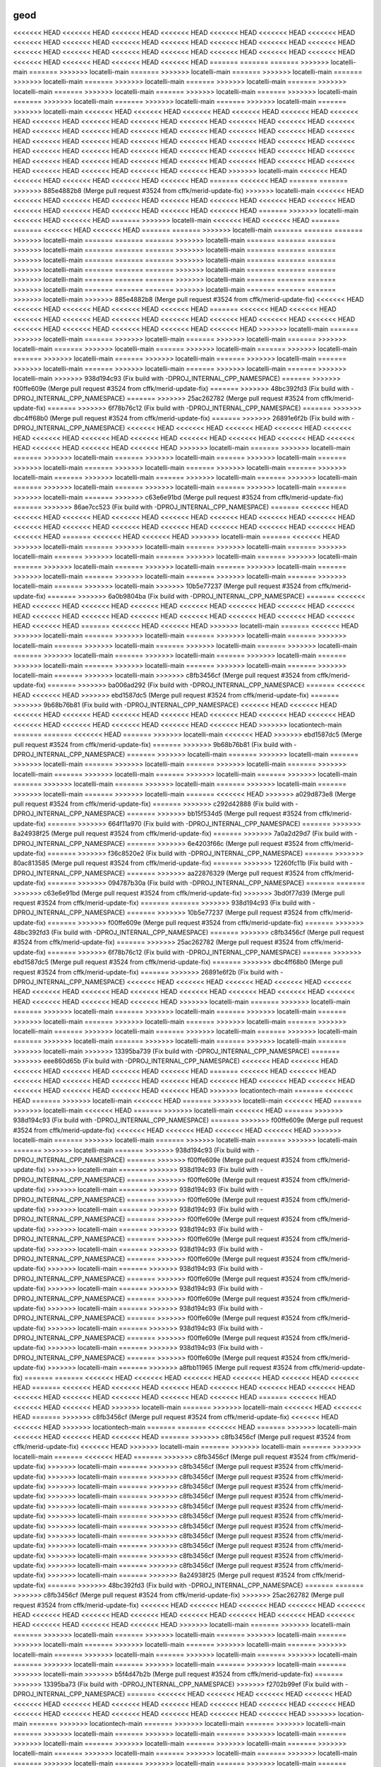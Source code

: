 .. _geod:

================================================================================
geod
================================================================================

<<<<<<< HEAD
<<<<<<< HEAD
<<<<<<< HEAD
<<<<<<< HEAD
<<<<<<< HEAD
<<<<<<< HEAD
<<<<<<< HEAD
<<<<<<< HEAD
<<<<<<< HEAD
<<<<<<< HEAD
<<<<<<< HEAD
<<<<<<< HEAD
<<<<<<< HEAD
<<<<<<< HEAD
<<<<<<< HEAD
<<<<<<< HEAD
<<<<<<< HEAD
<<<<<<< HEAD
<<<<<<< HEAD
<<<<<<< HEAD
<<<<<<< HEAD
<<<<<<< HEAD
<<<<<<< HEAD
<<<<<<< HEAD
<<<<<<< HEAD
=======
=======
=======
>>>>>>> locatelli-main
=======
>>>>>>> locatelli-main
=======
>>>>>>> locatelli-main
=======
>>>>>>> locatelli-main
=======
>>>>>>> locatelli-main
=======
>>>>>>> locatelli-main
=======
>>>>>>> locatelli-main
=======
>>>>>>> locatelli-main
=======
>>>>>>> locatelli-main
=======
>>>>>>> locatelli-main
=======
>>>>>>> locatelli-main
=======
>>>>>>> locatelli-main
=======
>>>>>>> locatelli-main
=======
>>>>>>> locatelli-main
=======
>>>>>>> locatelli-main
<<<<<<< HEAD
<<<<<<< HEAD
<<<<<<< HEAD
<<<<<<< HEAD
<<<<<<< HEAD
<<<<<<< HEAD
<<<<<<< HEAD
<<<<<<< HEAD
<<<<<<< HEAD
<<<<<<< HEAD
<<<<<<< HEAD
<<<<<<< HEAD
<<<<<<< HEAD
<<<<<<< HEAD
<<<<<<< HEAD
<<<<<<< HEAD
<<<<<<< HEAD
<<<<<<< HEAD
<<<<<<< HEAD
<<<<<<< HEAD
<<<<<<< HEAD
<<<<<<< HEAD
<<<<<<< HEAD
<<<<<<< HEAD
<<<<<<< HEAD
<<<<<<< HEAD
<<<<<<< HEAD
<<<<<<< HEAD
<<<<<<< HEAD
<<<<<<< HEAD
<<<<<<< HEAD
<<<<<<< HEAD
<<<<<<< HEAD
<<<<<<< HEAD
<<<<<<< HEAD
<<<<<<< HEAD
<<<<<<< HEAD
<<<<<<< HEAD
<<<<<<< HEAD
<<<<<<< HEAD
<<<<<<< HEAD
<<<<<<< HEAD
<<<<<<< HEAD
<<<<<<< HEAD
<<<<<<< HEAD
>>>>>>> locatelli-main
<<<<<<< HEAD
<<<<<<< HEAD
<<<<<<< HEAD
<<<<<<< HEAD
<<<<<<< HEAD
=======
<<<<<<< HEAD
=======
=======
>>>>>>> 885e4882b8 (Merge pull request #3524 from cffk/merid-update-fix)
>>>>>>> locatelli-main
<<<<<<< HEAD
<<<<<<< HEAD
<<<<<<< HEAD
<<<<<<< HEAD
<<<<<<< HEAD
<<<<<<< HEAD
<<<<<<< HEAD
<<<<<<< HEAD
<<<<<<< HEAD
<<<<<<< HEAD
<<<<<<< HEAD
<<<<<<< HEAD
<<<<<<< HEAD
=======
>>>>>>> locatelli-main
<<<<<<< HEAD
<<<<<<< HEAD
=======
>>>>>>> locatelli-main
<<<<<<< HEAD
<<<<<<< HEAD
=======
=======
<<<<<<< HEAD
<<<<<<< HEAD
=======
=======
>>>>>>> locatelli-main
=======
=======
=======
>>>>>>> locatelli-main
=======
=======
=======
>>>>>>> locatelli-main
=======
=======
=======
>>>>>>> locatelli-main
=======
=======
=======
>>>>>>> locatelli-main
=======
=======
=======
>>>>>>> locatelli-main
=======
=======
=======
>>>>>>> locatelli-main
=======
=======
=======
>>>>>>> locatelli-main
=======
=======
=======
>>>>>>> locatelli-main
=======
=======
=======
>>>>>>> locatelli-main
=======
=======
=======
>>>>>>> locatelli-main
=======
=======
=======
>>>>>>> locatelli-main
=======
=======
=======
>>>>>>> locatelli-main
=======
=======
=======
>>>>>>> locatelli-main
>>>>>>> 885e4882b8 (Merge pull request #3524 from cffk/merid-update-fix)
<<<<<<< HEAD
<<<<<<< HEAD
<<<<<<< HEAD
<<<<<<< HEAD
<<<<<<< HEAD
=======
<<<<<<< HEAD
<<<<<<< HEAD
<<<<<<< HEAD
<<<<<<< HEAD
<<<<<<< HEAD
<<<<<<< HEAD
<<<<<<< HEAD
<<<<<<< HEAD
<<<<<<< HEAD
<<<<<<< HEAD
<<<<<<< HEAD
<<<<<<< HEAD
<<<<<<< HEAD
<<<<<<< HEAD
>>>>>>> locatelli-main
=======
>>>>>>> locatelli-main
=======
>>>>>>> locatelli-main
=======
>>>>>>> locatelli-main
=======
>>>>>>> locatelli-main
=======
>>>>>>> locatelli-main
=======
>>>>>>> locatelli-main
=======
>>>>>>> locatelli-main
=======
>>>>>>> locatelli-main
=======
>>>>>>> locatelli-main
=======
>>>>>>> locatelli-main
=======
>>>>>>> locatelli-main
=======
>>>>>>> locatelli-main
=======
>>>>>>> locatelli-main
=======
>>>>>>> locatelli-main
>>>>>>> 938d194c93 (Fix build with -DPROJ_INTERNAL_CPP_NAMESPACE)
=======
>>>>>>> f00ffe609e (Merge pull request #3524 from cffk/merid-update-fix)
=======
>>>>>>> 48bc392fd3 (Fix build with -DPROJ_INTERNAL_CPP_NAMESPACE)
=======
>>>>>>> 25ac262782 (Merge pull request #3524 from cffk/merid-update-fix)
=======
>>>>>>> 6f78b76c12 (Fix build with -DPROJ_INTERNAL_CPP_NAMESPACE)
=======
>>>>>>> dbc4ff68b0 (Merge pull request #3524 from cffk/merid-update-fix)
=======
>>>>>>> 26891e6f2b (Fix build with -DPROJ_INTERNAL_CPP_NAMESPACE)
<<<<<<< HEAD
<<<<<<< HEAD
<<<<<<< HEAD
<<<<<<< HEAD
<<<<<<< HEAD
<<<<<<< HEAD
<<<<<<< HEAD
<<<<<<< HEAD
<<<<<<< HEAD
<<<<<<< HEAD
<<<<<<< HEAD
<<<<<<< HEAD
<<<<<<< HEAD
<<<<<<< HEAD
<<<<<<< HEAD
>>>>>>> locatelli-main
=======
>>>>>>> locatelli-main
=======
>>>>>>> locatelli-main
=======
>>>>>>> locatelli-main
=======
>>>>>>> locatelli-main
=======
>>>>>>> locatelli-main
=======
>>>>>>> locatelli-main
=======
>>>>>>> locatelli-main
=======
>>>>>>> locatelli-main
=======
>>>>>>> locatelli-main
=======
>>>>>>> locatelli-main
=======
>>>>>>> locatelli-main
=======
>>>>>>> locatelli-main
=======
>>>>>>> locatelli-main
=======
>>>>>>> locatelli-main
=======
>>>>>>> locatelli-main
=======
>>>>>>> c63e6e91bd (Merge pull request #3524 from cffk/merid-update-fix)
=======
>>>>>>> 86ae7cc523 (Fix build with -DPROJ_INTERNAL_CPP_NAMESPACE)
=======
<<<<<<< HEAD
<<<<<<< HEAD
<<<<<<< HEAD
<<<<<<< HEAD
<<<<<<< HEAD
<<<<<<< HEAD
<<<<<<< HEAD
<<<<<<< HEAD
<<<<<<< HEAD
<<<<<<< HEAD
<<<<<<< HEAD
<<<<<<< HEAD
<<<<<<< HEAD
<<<<<<< HEAD
<<<<<<< HEAD
<<<<<<< HEAD
=======
<<<<<<< HEAD
<<<<<<< HEAD
>>>>>>> locatelli-main
=======
<<<<<<< HEAD
>>>>>>> locatelli-main
=======
>>>>>>> locatelli-main
=======
>>>>>>> locatelli-main
=======
>>>>>>> locatelli-main
=======
>>>>>>> locatelli-main
=======
>>>>>>> locatelli-main
=======
>>>>>>> locatelli-main
=======
>>>>>>> locatelli-main
=======
>>>>>>> locatelli-main
=======
>>>>>>> locatelli-main
=======
>>>>>>> locatelli-main
=======
>>>>>>> locatelli-main
=======
>>>>>>> locatelli-main
=======
>>>>>>> locatelli-main
=======
>>>>>>> locatelli-main
>>>>>>> 10b5e77237 (Merge pull request #3524 from cffk/merid-update-fix)
=======
>>>>>>> 6a0b9804ba (Fix build with -DPROJ_INTERNAL_CPP_NAMESPACE)
=======
<<<<<<< HEAD
<<<<<<< HEAD
<<<<<<< HEAD
<<<<<<< HEAD
<<<<<<< HEAD
<<<<<<< HEAD
<<<<<<< HEAD
<<<<<<< HEAD
<<<<<<< HEAD
<<<<<<< HEAD
<<<<<<< HEAD
<<<<<<< HEAD
<<<<<<< HEAD
<<<<<<< HEAD
<<<<<<< HEAD
<<<<<<< HEAD
=======
<<<<<<< HEAD
<<<<<<< HEAD
>>>>>>> locatelli-main
=======
<<<<<<< HEAD
>>>>>>> locatelli-main
=======
>>>>>>> locatelli-main
=======
>>>>>>> locatelli-main
=======
>>>>>>> locatelli-main
=======
>>>>>>> locatelli-main
=======
>>>>>>> locatelli-main
=======
>>>>>>> locatelli-main
=======
>>>>>>> locatelli-main
=======
>>>>>>> locatelli-main
=======
>>>>>>> locatelli-main
=======
>>>>>>> locatelli-main
=======
>>>>>>> locatelli-main
=======
>>>>>>> locatelli-main
=======
>>>>>>> locatelli-main
=======
>>>>>>> locatelli-main
>>>>>>> c8fb3456cf (Merge pull request #3524 from cffk/merid-update-fix)
=======
>>>>>>> ba006ad292 (Fix build with -DPROJ_INTERNAL_CPP_NAMESPACE)
=======
<<<<<<< HEAD
<<<<<<< HEAD
>>>>>>> ebd1587dc5 (Merge pull request #3524 from cffk/merid-update-fix)
=======
>>>>>>> 9b68b76b81 (Fix build with -DPROJ_INTERNAL_CPP_NAMESPACE)
<<<<<<< HEAD
<<<<<<< HEAD
<<<<<<< HEAD
<<<<<<< HEAD
<<<<<<< HEAD
<<<<<<< HEAD
<<<<<<< HEAD
<<<<<<< HEAD
<<<<<<< HEAD
<<<<<<< HEAD
<<<<<<< HEAD
<<<<<<< HEAD
<<<<<<< HEAD
<<<<<<< HEAD
>>>>>>> locationtech-main
=======
=======
<<<<<<< HEAD
=======
>>>>>>> locatelli-main
<<<<<<< HEAD
>>>>>>> ebd1587dc5 (Merge pull request #3524 from cffk/merid-update-fix)
=======
>>>>>>> 9b68b76b81 (Fix build with -DPROJ_INTERNAL_CPP_NAMESPACE)
=======
>>>>>>> locatelli-main
=======
>>>>>>> locatelli-main
=======
>>>>>>> locatelli-main
=======
>>>>>>> locatelli-main
=======
>>>>>>> locatelli-main
=======
>>>>>>> locatelli-main
=======
>>>>>>> locatelli-main
=======
>>>>>>> locatelli-main
=======
>>>>>>> locatelli-main
=======
>>>>>>> locatelli-main
=======
>>>>>>> locatelli-main
=======
>>>>>>> locatelli-main
=======
>>>>>>> locatelli-main
=======
>>>>>>> locatelli-main
=======
<<<<<<< HEAD
>>>>>>> a029d873e8 (Merge pull request #3524 from cffk/merid-update-fix)
=======
>>>>>>> c292d42888 (Fix build with -DPROJ_INTERNAL_CPP_NAMESPACE)
=======
>>>>>>> bb15f534d5 (Merge pull request #3524 from cffk/merid-update-fix)
=======
>>>>>>> 664f11a970 (Fix build with -DPROJ_INTERNAL_CPP_NAMESPACE)
=======
>>>>>>> 8a24938f25 (Merge pull request #3524 from cffk/merid-update-fix)
=======
>>>>>>> 7a0a2d29d7 (Fix build with -DPROJ_INTERNAL_CPP_NAMESPACE)
=======
>>>>>>> 6e4203f66c (Merge pull request #3524 from cffk/merid-update-fix)
=======
>>>>>>> f36c8520e2 (Fix build with -DPROJ_INTERNAL_CPP_NAMESPACE)
=======
>>>>>>> 80ac813585 (Merge pull request #3524 from cffk/merid-update-fix)
=======
>>>>>>> 12260fc11b (Fix build with -DPROJ_INTERNAL_CPP_NAMESPACE)
=======
>>>>>>> aa22876329 (Merge pull request #3524 from cffk/merid-update-fix)
=======
>>>>>>> 094787b30a (Fix build with -DPROJ_INTERNAL_CPP_NAMESPACE)
=======
=======
>>>>>>> c63e6e91bd (Merge pull request #3524 from cffk/merid-update-fix)
>>>>>>> 3bd0f77d39 (Merge pull request #3524 from cffk/merid-update-fix)
=======
=======
>>>>>>> 938d194c93 (Fix build with -DPROJ_INTERNAL_CPP_NAMESPACE)
=======
>>>>>>> 10b5e77237 (Merge pull request #3524 from cffk/merid-update-fix)
=======
>>>>>>> f00ffe609e (Merge pull request #3524 from cffk/merid-update-fix)
=======
>>>>>>> 48bc392fd3 (Fix build with -DPROJ_INTERNAL_CPP_NAMESPACE)
=======
>>>>>>> c8fb3456cf (Merge pull request #3524 from cffk/merid-update-fix)
=======
>>>>>>> 25ac262782 (Merge pull request #3524 from cffk/merid-update-fix)
=======
>>>>>>> 6f78b76c12 (Fix build with -DPROJ_INTERNAL_CPP_NAMESPACE)
=======
>>>>>>> ebd1587dc5 (Merge pull request #3524 from cffk/merid-update-fix)
=======
>>>>>>> dbc4ff68b0 (Merge pull request #3524 from cffk/merid-update-fix)
=======
>>>>>>> 26891e6f2b (Fix build with -DPROJ_INTERNAL_CPP_NAMESPACE)
<<<<<<< HEAD
<<<<<<< HEAD
<<<<<<< HEAD
<<<<<<< HEAD
<<<<<<< HEAD
<<<<<<< HEAD
<<<<<<< HEAD
<<<<<<< HEAD
<<<<<<< HEAD
<<<<<<< HEAD
<<<<<<< HEAD
<<<<<<< HEAD
<<<<<<< HEAD
<<<<<<< HEAD
<<<<<<< HEAD
>>>>>>> locatelli-main
=======
>>>>>>> locatelli-main
=======
>>>>>>> locatelli-main
=======
>>>>>>> locatelli-main
=======
>>>>>>> locatelli-main
=======
>>>>>>> locatelli-main
=======
>>>>>>> locatelli-main
=======
>>>>>>> locatelli-main
=======
>>>>>>> locatelli-main
=======
>>>>>>> locatelli-main
=======
>>>>>>> locatelli-main
=======
>>>>>>> locatelli-main
=======
>>>>>>> locatelli-main
=======
>>>>>>> locatelli-main
=======
>>>>>>> locatelli-main
=======
>>>>>>> locatelli-main
>>>>>>> 13395ba739 (Fix build with -DPROJ_INTERNAL_CPP_NAMESPACE)
=======
>>>>>>> eee860d65b (Fix build with -DPROJ_INTERNAL_CPP_NAMESPACE)
<<<<<<< HEAD
<<<<<<< HEAD
<<<<<<< HEAD
<<<<<<< HEAD
<<<<<<< HEAD
<<<<<<< HEAD
=======
<<<<<<< HEAD
<<<<<<< HEAD
<<<<<<< HEAD
<<<<<<< HEAD
<<<<<<< HEAD
<<<<<<< HEAD
<<<<<<< HEAD
<<<<<<< HEAD
<<<<<<< HEAD
<<<<<<< HEAD
<<<<<<< HEAD
<<<<<<< HEAD
<<<<<<< HEAD
>>>>>>> locationtech-main
=======
<<<<<<< HEAD
=======
>>>>>>> locatelli-main
<<<<<<< HEAD
=======
>>>>>>> locatelli-main
<<<<<<< HEAD
=======
>>>>>>> locatelli-main
<<<<<<< HEAD
=======
>>>>>>> locatelli-main
<<<<<<< HEAD
=======
>>>>>>> 938d194c93 (Fix build with -DPROJ_INTERNAL_CPP_NAMESPACE)
=======
>>>>>>> f00ffe609e (Merge pull request #3524 from cffk/merid-update-fix)
<<<<<<< HEAD
<<<<<<< HEAD
<<<<<<< HEAD
<<<<<<< HEAD
>>>>>>> locatelli-main
=======
>>>>>>> locatelli-main
=======
>>>>>>> locatelli-main
=======
>>>>>>> locatelli-main
=======
>>>>>>> locatelli-main
=======
>>>>>>> 938d194c93 (Fix build with -DPROJ_INTERNAL_CPP_NAMESPACE)
=======
>>>>>>> f00ffe609e (Merge pull request #3524 from cffk/merid-update-fix)
>>>>>>> locatelli-main
=======
>>>>>>> 938d194c93 (Fix build with -DPROJ_INTERNAL_CPP_NAMESPACE)
=======
>>>>>>> f00ffe609e (Merge pull request #3524 from cffk/merid-update-fix)
>>>>>>> locatelli-main
=======
>>>>>>> 938d194c93 (Fix build with -DPROJ_INTERNAL_CPP_NAMESPACE)
=======
>>>>>>> f00ffe609e (Merge pull request #3524 from cffk/merid-update-fix)
>>>>>>> locatelli-main
=======
>>>>>>> 938d194c93 (Fix build with -DPROJ_INTERNAL_CPP_NAMESPACE)
=======
>>>>>>> f00ffe609e (Merge pull request #3524 from cffk/merid-update-fix)
>>>>>>> locatelli-main
=======
>>>>>>> 938d194c93 (Fix build with -DPROJ_INTERNAL_CPP_NAMESPACE)
=======
>>>>>>> f00ffe609e (Merge pull request #3524 from cffk/merid-update-fix)
>>>>>>> locatelli-main
=======
>>>>>>> 938d194c93 (Fix build with -DPROJ_INTERNAL_CPP_NAMESPACE)
=======
>>>>>>> f00ffe609e (Merge pull request #3524 from cffk/merid-update-fix)
>>>>>>> locatelli-main
=======
>>>>>>> 938d194c93 (Fix build with -DPROJ_INTERNAL_CPP_NAMESPACE)
=======
>>>>>>> f00ffe609e (Merge pull request #3524 from cffk/merid-update-fix)
>>>>>>> locatelli-main
=======
>>>>>>> 938d194c93 (Fix build with -DPROJ_INTERNAL_CPP_NAMESPACE)
=======
>>>>>>> f00ffe609e (Merge pull request #3524 from cffk/merid-update-fix)
>>>>>>> locatelli-main
=======
>>>>>>> 938d194c93 (Fix build with -DPROJ_INTERNAL_CPP_NAMESPACE)
=======
>>>>>>> f00ffe609e (Merge pull request #3524 from cffk/merid-update-fix)
>>>>>>> locatelli-main
=======
>>>>>>> 938d194c93 (Fix build with -DPROJ_INTERNAL_CPP_NAMESPACE)
=======
>>>>>>> f00ffe609e (Merge pull request #3524 from cffk/merid-update-fix)
>>>>>>> locatelli-main
=======
>>>>>>> 938d194c93 (Fix build with -DPROJ_INTERNAL_CPP_NAMESPACE)
=======
>>>>>>> f00ffe609e (Merge pull request #3524 from cffk/merid-update-fix)
>>>>>>> locatelli-main
=======
>>>>>>> a8fbb11965 (Merge pull request #3524 from cffk/merid-update-fix)
=======
=======
<<<<<<< HEAD
<<<<<<< HEAD
<<<<<<< HEAD
<<<<<<< HEAD
<<<<<<< HEAD
<<<<<<< HEAD
=======
<<<<<<< HEAD
<<<<<<< HEAD
<<<<<<< HEAD
<<<<<<< HEAD
<<<<<<< HEAD
<<<<<<< HEAD
<<<<<<< HEAD
<<<<<<< HEAD
<<<<<<< HEAD
<<<<<<< HEAD
<<<<<<< HEAD
=======
<<<<<<< HEAD
<<<<<<< HEAD
<<<<<<< HEAD
>>>>>>> locatelli-main
=======
>>>>>>> locatelli-main
<<<<<<< HEAD
<<<<<<< HEAD
=======
>>>>>>> c8fb3456cf (Merge pull request #3524 from cffk/merid-update-fix)
<<<<<<< HEAD
<<<<<<< HEAD
>>>>>>> locationtech-main
=======
=======
<<<<<<< HEAD
=======
>>>>>>> locatelli-main
<<<<<<< HEAD
<<<<<<< HEAD
<<<<<<< HEAD
=======
>>>>>>> c8fb3456cf (Merge pull request #3524 from cffk/merid-update-fix)
<<<<<<< HEAD
>>>>>>> locatelli-main
=======
>>>>>>> locatelli-main
=======
>>>>>>> locatelli-main
=======
<<<<<<< HEAD
=======
>>>>>>> c8fb3456cf (Merge pull request #3524 from cffk/merid-update-fix)
>>>>>>> locatelli-main
=======
>>>>>>> c8fb3456cf (Merge pull request #3524 from cffk/merid-update-fix)
>>>>>>> locatelli-main
=======
>>>>>>> c8fb3456cf (Merge pull request #3524 from cffk/merid-update-fix)
>>>>>>> locatelli-main
=======
>>>>>>> c8fb3456cf (Merge pull request #3524 from cffk/merid-update-fix)
>>>>>>> locatelli-main
=======
>>>>>>> c8fb3456cf (Merge pull request #3524 from cffk/merid-update-fix)
>>>>>>> locatelli-main
=======
>>>>>>> c8fb3456cf (Merge pull request #3524 from cffk/merid-update-fix)
>>>>>>> locatelli-main
=======
>>>>>>> c8fb3456cf (Merge pull request #3524 from cffk/merid-update-fix)
>>>>>>> locatelli-main
=======
>>>>>>> c8fb3456cf (Merge pull request #3524 from cffk/merid-update-fix)
>>>>>>> locatelli-main
=======
>>>>>>> c8fb3456cf (Merge pull request #3524 from cffk/merid-update-fix)
>>>>>>> locatelli-main
=======
>>>>>>> c8fb3456cf (Merge pull request #3524 from cffk/merid-update-fix)
>>>>>>> locatelli-main
=======
>>>>>>> c8fb3456cf (Merge pull request #3524 from cffk/merid-update-fix)
>>>>>>> locatelli-main
=======
>>>>>>> c8fb3456cf (Merge pull request #3524 from cffk/merid-update-fix)
>>>>>>> locatelli-main
=======
>>>>>>> 8a24938f25 (Merge pull request #3524 from cffk/merid-update-fix)
=======
>>>>>>> 48bc392fd3 (Fix build with -DPROJ_INTERNAL_CPP_NAMESPACE)
=======
=======
>>>>>>> c8fb3456cf (Merge pull request #3524 from cffk/merid-update-fix)
>>>>>>> 25ac262782 (Merge pull request #3524 from cffk/merid-update-fix)
<<<<<<< HEAD
<<<<<<< HEAD
<<<<<<< HEAD
<<<<<<< HEAD
<<<<<<< HEAD
<<<<<<< HEAD
<<<<<<< HEAD
<<<<<<< HEAD
<<<<<<< HEAD
<<<<<<< HEAD
<<<<<<< HEAD
<<<<<<< HEAD
<<<<<<< HEAD
<<<<<<< HEAD
<<<<<<< HEAD
>>>>>>> locatelli-main
=======
>>>>>>> locatelli-main
=======
>>>>>>> locatelli-main
=======
>>>>>>> locatelli-main
=======
>>>>>>> locatelli-main
=======
>>>>>>> locatelli-main
=======
>>>>>>> locatelli-main
=======
>>>>>>> locatelli-main
=======
>>>>>>> locatelli-main
=======
>>>>>>> locatelli-main
=======
>>>>>>> locatelli-main
=======
>>>>>>> locatelli-main
=======
>>>>>>> locatelli-main
=======
>>>>>>> locatelli-main
=======
>>>>>>> locatelli-main
=======
>>>>>>> locatelli-main
>>>>>>> b5f4d47b2b (Merge pull request #3524 from cffk/merid-update-fix)
=======
>>>>>>> 13395ba73 (Fix build with -DPROJ_INTERNAL_CPP_NAMESPACE)
>>>>>>> f2702b99ef (Fix build with -DPROJ_INTERNAL_CPP_NAMESPACE)
=======
<<<<<<< HEAD
<<<<<<< HEAD
<<<<<<< HEAD
<<<<<<< HEAD
<<<<<<< HEAD
<<<<<<< HEAD
<<<<<<< HEAD
<<<<<<< HEAD
<<<<<<< HEAD
<<<<<<< HEAD
<<<<<<< HEAD
<<<<<<< HEAD
<<<<<<< HEAD
<<<<<<< HEAD
<<<<<<< HEAD
<<<<<<< HEAD
<<<<<<< HEAD
>>>>>>> location-main
=======
>>>>>>> locationtech-main
=======
>>>>>>> locatelli-main
=======
>>>>>>> locatelli-main
=======
>>>>>>> locatelli-main
=======
>>>>>>> locatelli-main
=======
>>>>>>> locatelli-main
=======
>>>>>>> locatelli-main
=======
>>>>>>> locatelli-main
=======
>>>>>>> locatelli-main
=======
>>>>>>> locatelli-main
=======
>>>>>>> locatelli-main
=======
>>>>>>> locatelli-main
=======
>>>>>>> locatelli-main
=======
>>>>>>> locatelli-main
=======
>>>>>>> locatelli-main
=======
>>>>>>> locatelli-main
=======
>>>>>>> locatelli-main
=======
>>>>>>> 13395ba73 (Fix build with -DPROJ_INTERNAL_CPP_NAMESPACE)
=======
>>>>>>> eee860d65 (Fix build with -DPROJ_INTERNAL_CPP_NAMESPACE)
<<<<<<< HEAD
<<<<<<< HEAD
<<<<<<< HEAD
<<<<<<< HEAD
<<<<<<< HEAD
<<<<<<< HEAD
<<<<<<< HEAD
<<<<<<< HEAD
<<<<<<< HEAD
<<<<<<< HEAD
<<<<<<< HEAD
<<<<<<< HEAD
<<<<<<< HEAD
<<<<<<< HEAD
<<<<<<< HEAD
<<<<<<< HEAD
<<<<<<< HEAD
<<<<<<< HEAD
=======
>>>>>>> locationtech-main
=======
>>>>>>> d0c8565c4b (Fix build with -DPROJ_INTERNAL_CPP_NAMESPACE)
=======
>>>>>>> 0c3226c442 (Fix build with -DPROJ_INTERNAL_CPP_NAMESPACE)
>>>>>>> location-main
=======
>>>>>>> d0c8565c4b (Fix build with -DPROJ_INTERNAL_CPP_NAMESPACE)
<<<<<<< HEAD
<<<<<<< HEAD
=======
=======
>>>>>>> locatelli-main
=======
>>>>>>> locatelli-main
=======
>>>>>>> locatelli-main
=======
>>>>>>> locatelli-main
=======
>>>>>>> locatelli-main
=======
>>>>>>> locatelli-main
=======
>>>>>>> locatelli-main
=======
>>>>>>> locatelli-main
=======
>>>>>>> locatelli-main
=======
>>>>>>> locatelli-main
=======
>>>>>>> locatelli-main
=======
>>>>>>> locatelli-main
=======
>>>>>>> locatelli-main
=======
>>>>>>> locatelli-main
=======
>>>>>>> locatelli-main
>>>>>>> d0c8565c4b (Fix build with -DPROJ_INTERNAL_CPP_NAMESPACE)
<<<<<<< HEAD
<<<<<<< HEAD
<<<<<<< HEAD
<<<<<<< HEAD
<<<<<<< HEAD
<<<<<<< HEAD
=======
>>>>>>> 6f78b76c12 (Fix build with -DPROJ_INTERNAL_CPP_NAMESPACE)
=======
>>>>>>> 26891e6f2b (Fix build with -DPROJ_INTERNAL_CPP_NAMESPACE)
<<<<<<< HEAD
<<<<<<< HEAD
<<<<<<< HEAD
<<<<<<< HEAD
<<<<<<< HEAD
<<<<<<< HEAD
<<<<<<< HEAD
<<<<<<< HEAD
<<<<<<< HEAD
<<<<<<< HEAD
<<<<<<< HEAD
<<<<<<< HEAD
<<<<<<< HEAD
<<<<<<< HEAD
<<<<<<< HEAD
>>>>>>> locatelli-main
=======
>>>>>>> locatelli-main
=======
>>>>>>> locatelli-main
=======
>>>>>>> locatelli-main
=======
>>>>>>> locatelli-main
=======
>>>>>>> locatelli-main
=======
>>>>>>> locatelli-main
=======
>>>>>>> locatelli-main
=======
>>>>>>> locatelli-main
=======
>>>>>>> locatelli-main
=======
>>>>>>> locatelli-main
=======
>>>>>>> locatelli-main
=======
>>>>>>> locatelli-main
=======
>>>>>>> locatelli-main
=======
>>>>>>> locatelli-main
=======
>>>>>>> locatelli-main
=======
>>>>>>> 0c3226c442 (Fix build with -DPROJ_INTERNAL_CPP_NAMESPACE)
=======
>>>>>>> 0676d39969 (Fix build with -DPROJ_INTERNAL_CPP_NAMESPACE)
<<<<<<< HEAD
<<<<<<< HEAD
=======
<<<<<<< HEAD
<<<<<<< HEAD
<<<<<<< HEAD
<<<<<<< HEAD
<<<<<<< HEAD
<<<<<<< HEAD
<<<<<<< HEAD
<<<<<<< HEAD
<<<<<<< HEAD
<<<<<<< HEAD
<<<<<<< HEAD
<<<<<<< HEAD
<<<<<<< HEAD
<<<<<<< HEAD
<<<<<<< HEAD
<<<<<<< HEAD
>>>>>>> locatelli-main
=======
<<<<<<< HEAD
>>>>>>> locatelli-main
=======
=======
>>>>>>> locatelli-main
=======
>>>>>>> locatelli-main
=======
>>>>>>> locatelli-main
=======
>>>>>>> locatelli-main
=======
>>>>>>> locatelli-main
=======
>>>>>>> locatelli-main
=======
>>>>>>> locatelli-main
=======
>>>>>>> locatelli-main
=======
>>>>>>> locatelli-main
=======
>>>>>>> locatelli-main
=======
>>>>>>> locatelli-main
=======
>>>>>>> locatelli-main
=======
>>>>>>> locatelli-main
=======
>>>>>>> locatelli-main
>>>>>>> 5c88d70ae3 (Merge pull request #3524 from cffk/merid-update-fix)
=======
=======
>>>>>>> 13395ba739 (Fix build with -DPROJ_INTERNAL_CPP_NAMESPACE)
>>>>>>> c14b8214ca (Fix build with -DPROJ_INTERNAL_CPP_NAMESPACE)
<<<<<<< HEAD
<<<<<<< HEAD
=======
<<<<<<< HEAD
<<<<<<< HEAD
<<<<<<< HEAD
<<<<<<< HEAD
<<<<<<< HEAD
<<<<<<< HEAD
<<<<<<< HEAD
<<<<<<< HEAD
<<<<<<< HEAD
<<<<<<< HEAD
<<<<<<< HEAD
<<<<<<< HEAD
<<<<<<< HEAD
<<<<<<< HEAD
<<<<<<< HEAD
<<<<<<< HEAD
>>>>>>> locatelli-main
=======
<<<<<<< HEAD
>>>>>>> locatelli-main
=======
=======
>>>>>>> locatelli-main
=======
>>>>>>> locatelli-main
=======
>>>>>>> locatelli-main
=======
>>>>>>> locatelli-main
=======
>>>>>>> locatelli-main
=======
>>>>>>> locatelli-main
=======
>>>>>>> locatelli-main
=======
>>>>>>> locatelli-main
=======
>>>>>>> locatelli-main
=======
>>>>>>> locatelli-main
=======
>>>>>>> locatelli-main
=======
>>>>>>> locatelli-main
=======
>>>>>>> locatelli-main
=======
>>>>>>> locatelli-main
>>>>>>> 86ae7cc523 (Fix build with -DPROJ_INTERNAL_CPP_NAMESPACE)
=======
=======
>>>>>>> a8fbb11965 (Merge pull request #3524 from cffk/merid-update-fix)
>>>>>>> 10b5e77237 (Merge pull request #3524 from cffk/merid-update-fix)
<<<<<<< HEAD
<<<<<<< HEAD
=======
<<<<<<< HEAD
<<<<<<< HEAD
<<<<<<< HEAD
<<<<<<< HEAD
<<<<<<< HEAD
<<<<<<< HEAD
<<<<<<< HEAD
<<<<<<< HEAD
<<<<<<< HEAD
<<<<<<< HEAD
<<<<<<< HEAD
<<<<<<< HEAD
<<<<<<< HEAD
<<<<<<< HEAD
<<<<<<< HEAD
<<<<<<< HEAD
=======
>>>>>>> 48bc392fd3 (Fix build with -DPROJ_INTERNAL_CPP_NAMESPACE)
>>>>>>> locatelli-main
=======
<<<<<<< HEAD
=======
>>>>>>> 48bc392fd3 (Fix build with -DPROJ_INTERNAL_CPP_NAMESPACE)
>>>>>>> locatelli-main
=======
>>>>>>> 48bc392fd3 (Fix build with -DPROJ_INTERNAL_CPP_NAMESPACE)
>>>>>>> locatelli-main
=======
>>>>>>> 48bc392fd3 (Fix build with -DPROJ_INTERNAL_CPP_NAMESPACE)
>>>>>>> locatelli-main
=======
>>>>>>> 48bc392fd3 (Fix build with -DPROJ_INTERNAL_CPP_NAMESPACE)
>>>>>>> locatelli-main
=======
>>>>>>> 48bc392fd3 (Fix build with -DPROJ_INTERNAL_CPP_NAMESPACE)
>>>>>>> locatelli-main
=======
>>>>>>> 48bc392fd3 (Fix build with -DPROJ_INTERNAL_CPP_NAMESPACE)
>>>>>>> locatelli-main
=======
>>>>>>> 48bc392fd3 (Fix build with -DPROJ_INTERNAL_CPP_NAMESPACE)
>>>>>>> locatelli-main
=======
>>>>>>> 48bc392fd3 (Fix build with -DPROJ_INTERNAL_CPP_NAMESPACE)
>>>>>>> locatelli-main
=======
>>>>>>> 48bc392fd3 (Fix build with -DPROJ_INTERNAL_CPP_NAMESPACE)
>>>>>>> locatelli-main
=======
>>>>>>> 48bc392fd3 (Fix build with -DPROJ_INTERNAL_CPP_NAMESPACE)
>>>>>>> locatelli-main
=======
>>>>>>> 48bc392fd3 (Fix build with -DPROJ_INTERNAL_CPP_NAMESPACE)
>>>>>>> locatelli-main
=======
>>>>>>> 48bc392fd3 (Fix build with -DPROJ_INTERNAL_CPP_NAMESPACE)
>>>>>>> locatelli-main
=======
>>>>>>> 48bc392fd3 (Fix build with -DPROJ_INTERNAL_CPP_NAMESPACE)
>>>>>>> locatelli-main
=======
>>>>>>> 48bc392fd3 (Fix build with -DPROJ_INTERNAL_CPP_NAMESPACE)
>>>>>>> locatelli-main
=======
>>>>>>> 48bc392fd3 (Fix build with -DPROJ_INTERNAL_CPP_NAMESPACE)
>>>>>>> locatelli-main
=======
>>>>>>> 13395ba73 (Fix build with -DPROJ_INTERNAL_CPP_NAMESPACE)
>>>>>>> f2702b99ef (Fix build with -DPROJ_INTERNAL_CPP_NAMESPACE)
>>>>>>> 6a0b9804ba (Fix build with -DPROJ_INTERNAL_CPP_NAMESPACE)
<<<<<<< HEAD
<<<<<<< HEAD
=======
<<<<<<< HEAD
<<<<<<< HEAD
<<<<<<< HEAD
<<<<<<< HEAD
<<<<<<< HEAD
<<<<<<< HEAD
<<<<<<< HEAD
<<<<<<< HEAD
<<<<<<< HEAD
<<<<<<< HEAD
<<<<<<< HEAD
<<<<<<< HEAD
<<<<<<< HEAD
<<<<<<< HEAD
<<<<<<< HEAD
<<<<<<< HEAD
>>>>>>> locatelli-main
=======
<<<<<<< HEAD
>>>>>>> locatelli-main
=======
=======
>>>>>>> locatelli-main
=======
>>>>>>> locatelli-main
=======
>>>>>>> locatelli-main
=======
>>>>>>> locatelli-main
=======
>>>>>>> locatelli-main
=======
>>>>>>> locatelli-main
=======
>>>>>>> locatelli-main
=======
>>>>>>> locatelli-main
=======
>>>>>>> locatelli-main
=======
>>>>>>> locatelli-main
=======
>>>>>>> locatelli-main
=======
>>>>>>> locatelli-main
=======
>>>>>>> locatelli-main
=======
>>>>>>> locatelli-main
>>>>>>> ba006ad292 (Fix build with -DPROJ_INTERNAL_CPP_NAMESPACE)
=======
=======
>>>>>>> 0c3226c442 (Fix build with -DPROJ_INTERNAL_CPP_NAMESPACE)
>>>>>>> 9b68b76b81 (Fix build with -DPROJ_INTERNAL_CPP_NAMESPACE)
<<<<<<< HEAD
<<<<<<< HEAD
<<<<<<< HEAD
<<<<<<< HEAD
<<<<<<< HEAD
<<<<<<< HEAD
<<<<<<< HEAD
<<<<<<< HEAD
<<<<<<< HEAD
<<<<<<< HEAD
<<<<<<< HEAD
<<<<<<< HEAD
<<<<<<< HEAD
<<<<<<< HEAD
<<<<<<< HEAD
<<<<<<< HEAD
>>>>>>> locationtech-main
=======
>>>>>>> locationtech-main
=======
<<<<<<< HEAD
=======
>>>>>>> locatelli-main
=======
>>>>>>> locatelli-main
=======
>>>>>>> locatelli-main
=======
>>>>>>> locatelli-main
=======
>>>>>>> locatelli-main
=======
>>>>>>> locatelli-main
=======
>>>>>>> locatelli-main
=======
>>>>>>> locatelli-main
=======
>>>>>>> locatelli-main
=======
>>>>>>> locatelli-main
=======
>>>>>>> locatelli-main
=======
>>>>>>> locatelli-main
=======
>>>>>>> locatelli-main
=======
>>>>>>> locatelli-main
=======
>>>>>>> locatelli-main
=======
>>>>>>> 6302ff2adf (Fix build with -DPROJ_INTERNAL_CPP_NAMESPACE)
=======
>>>>>>> 987375068c (Merge pull request #3524 from cffk/merid-update-fix)
=======
=======
>>>>>>> 13395ba739 (Fix build with -DPROJ_INTERNAL_CPP_NAMESPACE)
>>>>>>> 1048b37894 (d)
=======
>>>>>>> c292d42888 (Fix build with -DPROJ_INTERNAL_CPP_NAMESPACE)
=======
=======
>>>>>>> a8fbb11965 (Merge pull request #3524 from cffk/merid-update-fix)
>>>>>>> bb15f534d5 (Merge pull request #3524 from cffk/merid-update-fix)
=======
>>>>>>> 13395ba73 (Fix build with -DPROJ_INTERNAL_CPP_NAMESPACE)
>>>>>>> f2702b99ef (Fix build with -DPROJ_INTERNAL_CPP_NAMESPACE)
>>>>>>> 664f11a970 (Fix build with -DPROJ_INTERNAL_CPP_NAMESPACE)
=======
>>>>>>> 7a0a2d29d7 (Fix build with -DPROJ_INTERNAL_CPP_NAMESPACE)
=======
=======
>>>>>>> 0c3226c442 (Fix build with -DPROJ_INTERNAL_CPP_NAMESPACE)
>>>>>>> f36c8520e2 (Fix build with -DPROJ_INTERNAL_CPP_NAMESPACE)
=======
>>>>>>> 12260fc11b (Fix build with -DPROJ_INTERNAL_CPP_NAMESPACE)
=======
=======
>>>>>>> 5c88d70ae3 (Merge pull request #3524 from cffk/merid-update-fix)
>>>>>>> aa22876329 (Merge pull request #3524 from cffk/merid-update-fix)
=======
>>>>>>> 094787b30a (Fix build with -DPROJ_INTERNAL_CPP_NAMESPACE)
=======
=======
>>>>>>> 86ae7cc523 (Fix build with -DPROJ_INTERNAL_CPP_NAMESPACE)
>>>>>>> 938d194c93 (Fix build with -DPROJ_INTERNAL_CPP_NAMESPACE)
=======
>>>>>>> f00ffe609e (Merge pull request #3524 from cffk/merid-update-fix)
=======
>>>>>>> 48bc392fd3 (Fix build with -DPROJ_INTERNAL_CPP_NAMESPACE)
=======
=======
>>>>>>> ba006ad292 (Fix build with -DPROJ_INTERNAL_CPP_NAMESPACE)
>>>>>>> 6f78b76c12 (Fix build with -DPROJ_INTERNAL_CPP_NAMESPACE)
=======
>>>>>>> 26891e6f2b (Fix build with -DPROJ_INTERNAL_CPP_NAMESPACE)
=======
>>>>>>> 9df6fd0323 (Fix build with -DPROJ_INTERNAL_CPP_NAMESPACE)
<<<<<<< HEAD
<<<<<<< HEAD
<<<<<<< HEAD
<<<<<<< HEAD
<<<<<<< HEAD
<<<<<<< HEAD
<<<<<<< HEAD
<<<<<<< HEAD
<<<<<<< HEAD
<<<<<<< HEAD
<<<<<<< HEAD
<<<<<<< HEAD
<<<<<<< HEAD
<<<<<<< HEAD
<<<<<<< HEAD
>>>>>>> locatelli-main
=======
>>>>>>> locatelli-main
=======
>>>>>>> locatelli-main
=======
>>>>>>> locatelli-main
=======
>>>>>>> locatelli-main
=======
>>>>>>> locatelli-main
=======
>>>>>>> locatelli-main
=======
>>>>>>> locatelli-main
=======
>>>>>>> locatelli-main
=======
>>>>>>> locatelli-main
=======
>>>>>>> locatelli-main
=======
>>>>>>> locatelli-main
=======
>>>>>>> locatelli-main
=======
>>>>>>> locatelli-main
=======
>>>>>>> locatelli-main
=======
>>>>>>> locatelli-main
.. _invgeod:

================================================================================
invgeod
================================================================================

<<<<<<< HEAD
<<<<<<< HEAD
<<<<<<< HEAD
<<<<<<< HEAD
<<<<<<< HEAD
<<<<<<< HEAD
<<<<<<< HEAD
<<<<<<< HEAD
<<<<<<< HEAD
<<<<<<< HEAD
<<<<<<< HEAD
<<<<<<< HEAD
<<<<<<< HEAD
<<<<<<< HEAD
<<<<<<< HEAD
<<<<<<< HEAD
<<<<<<< HEAD
<<<<<<< HEAD
<<<<<<< HEAD
<<<<<<< HEAD
<<<<<<< HEAD
<<<<<<< HEAD
=======
<<<<<<< HEAD
>>>>>>> 748ccdbcc6 (Merge pull request #3524 from cffk/merid-update-fix)
=======
=======
=======
>>>>>>> locatelli-main
=======
>>>>>>> locatelli-main
=======
>>>>>>> locatelli-main
=======
>>>>>>> locatelli-main
=======
>>>>>>> locatelli-main
=======
>>>>>>> locatelli-main
=======
>>>>>>> locatelli-main
=======
>>>>>>> locatelli-main
=======
>>>>>>> locatelli-main
=======
>>>>>>> locatelli-main
=======
>>>>>>> locatelli-main
=======
>>>>>>> locatelli-main
=======
>>>>>>> locatelli-main
=======
>>>>>>> locatelli-main
=======
>>>>>>> locatelli-main
<<<<<<< HEAD
<<<<<<< HEAD
<<<<<<< HEAD
<<<<<<< HEAD
<<<<<<< HEAD
<<<<<<< HEAD
<<<<<<< HEAD
<<<<<<< HEAD
<<<<<<< HEAD
<<<<<<< HEAD
<<<<<<< HEAD
<<<<<<< HEAD
<<<<<<< HEAD
<<<<<<< HEAD
<<<<<<< HEAD
<<<<<<< HEAD
<<<<<<< HEAD
<<<<<<< HEAD
<<<<<<< HEAD
<<<<<<< HEAD
<<<<<<< HEAD
<<<<<<< HEAD
<<<<<<< HEAD
<<<<<<< HEAD
<<<<<<< HEAD
<<<<<<< HEAD
<<<<<<< HEAD
<<<<<<< HEAD
<<<<<<< HEAD
<<<<<<< HEAD
<<<<<<< HEAD
<<<<<<< HEAD
<<<<<<< HEAD
<<<<<<< HEAD
<<<<<<< HEAD
<<<<<<< HEAD
<<<<<<< HEAD
>>>>>>> locatelli-main
<<<<<<< HEAD
<<<<<<< HEAD
<<<<<<< HEAD
=======
<<<<<<< HEAD
<<<<<<< HEAD
<<<<<<< HEAD
<<<<<<< HEAD
<<<<<<< HEAD
<<<<<<< HEAD
<<<<<<< HEAD
<<<<<<< HEAD
<<<<<<< HEAD
=======
>>>>>>> locatelli-main
<<<<<<< HEAD
<<<<<<< HEAD
=======
>>>>>>> locatelli-main
=======
>>>>>>> locatelli-main
=======
>>>>>>> locatelli-main
=======
>>>>>>> locatelli-main
=======
>>>>>>> locatelli-main
=======
>>>>>>> locatelli-main
=======
>>>>>>> locatelli-main
=======
>>>>>>> locatelli-main
=======
>>>>>>> locatelli-main
=======
>>>>>>> locatelli-main
=======
>>>>>>> locatelli-main
=======
>>>>>>> locatelli-main
=======
>>>>>>> locatelli-main
=======
>>>>>>> locatelli-main
=======
>>>>>>> 938d194c93 (Fix build with -DPROJ_INTERNAL_CPP_NAMESPACE)
=======
>>>>>>> f00ffe609e (Merge pull request #3524 from cffk/merid-update-fix)
=======
>>>>>>> 48bc392fd3 (Fix build with -DPROJ_INTERNAL_CPP_NAMESPACE)
=======
>>>>>>> 6f78b76c12 (Fix build with -DPROJ_INTERNAL_CPP_NAMESPACE)
=======
>>>>>>> 26891e6f2b (Fix build with -DPROJ_INTERNAL_CPP_NAMESPACE)
<<<<<<< HEAD
<<<<<<< HEAD
<<<<<<< HEAD
<<<<<<< HEAD
<<<<<<< HEAD
<<<<<<< HEAD
<<<<<<< HEAD
<<<<<<< HEAD
<<<<<<< HEAD
<<<<<<< HEAD
<<<<<<< HEAD
<<<<<<< HEAD
<<<<<<< HEAD
<<<<<<< HEAD
<<<<<<< HEAD
>>>>>>> locatelli-main
=======
>>>>>>> locatelli-main
=======
>>>>>>> locatelli-main
=======
>>>>>>> locatelli-main
=======
>>>>>>> locatelli-main
=======
>>>>>>> locatelli-main
=======
>>>>>>> locatelli-main
=======
>>>>>>> locatelli-main
=======
>>>>>>> locatelli-main
=======
>>>>>>> locatelli-main
=======
>>>>>>> locatelli-main
=======
>>>>>>> locatelli-main
=======
>>>>>>> locatelli-main
=======
>>>>>>> locatelli-main
=======
>>>>>>> locatelli-main
=======
>>>>>>> locatelli-main
=======
>>>>>>> c14b8214ca (Fix build with -DPROJ_INTERNAL_CPP_NAMESPACE)
=======
>>>>>>> 86ae7cc523 (Fix build with -DPROJ_INTERNAL_CPP_NAMESPACE)
=======
<<<<<<< HEAD
<<<<<<< HEAD
<<<<<<< HEAD
<<<<<<< HEAD
<<<<<<< HEAD
<<<<<<< HEAD
<<<<<<< HEAD
<<<<<<< HEAD
<<<<<<< HEAD
<<<<<<< HEAD
<<<<<<< HEAD
<<<<<<< HEAD
<<<<<<< HEAD
<<<<<<< HEAD
<<<<<<< HEAD
<<<<<<< HEAD
=======
<<<<<<< HEAD
<<<<<<< HEAD
>>>>>>> locatelli-main
=======
<<<<<<< HEAD
>>>>>>> locatelli-main
=======
>>>>>>> locatelli-main
=======
>>>>>>> locatelli-main
=======
>>>>>>> locatelli-main
=======
>>>>>>> locatelli-main
=======
>>>>>>> locatelli-main
=======
>>>>>>> locatelli-main
=======
>>>>>>> locatelli-main
=======
>>>>>>> locatelli-main
=======
>>>>>>> locatelli-main
=======
>>>>>>> locatelli-main
=======
>>>>>>> locatelli-main
=======
>>>>>>> locatelli-main
=======
>>>>>>> locatelli-main
=======
>>>>>>> locatelli-main
>>>>>>> 10b5e77237 (Merge pull request #3524 from cffk/merid-update-fix)
=======
>>>>>>> 6a0b9804ba (Fix build with -DPROJ_INTERNAL_CPP_NAMESPACE)
=======
<<<<<<< HEAD
<<<<<<< HEAD
>>>>>>> ba006ad292 (Fix build with -DPROJ_INTERNAL_CPP_NAMESPACE)
=======
>>>>>>> 9b68b76b81 (Fix build with -DPROJ_INTERNAL_CPP_NAMESPACE)
<<<<<<< HEAD
<<<<<<< HEAD
<<<<<<< HEAD
<<<<<<< HEAD
<<<<<<< HEAD
<<<<<<< HEAD
<<<<<<< HEAD
<<<<<<< HEAD
<<<<<<< HEAD
<<<<<<< HEAD
<<<<<<< HEAD
<<<<<<< HEAD
<<<<<<< HEAD
<<<<<<< HEAD
>>>>>>> locationtech-main
=======
=======
<<<<<<< HEAD
=======
>>>>>>> locatelli-main
<<<<<<< HEAD
>>>>>>> ba006ad292 (Fix build with -DPROJ_INTERNAL_CPP_NAMESPACE)
=======
>>>>>>> 9b68b76b81 (Fix build with -DPROJ_INTERNAL_CPP_NAMESPACE)
=======
>>>>>>> locatelli-main
=======
>>>>>>> locatelli-main
=======
>>>>>>> locatelli-main
=======
>>>>>>> locatelli-main
=======
>>>>>>> locatelli-main
=======
>>>>>>> locatelli-main
=======
>>>>>>> locatelli-main
=======
>>>>>>> locatelli-main
=======
>>>>>>> locatelli-main
=======
>>>>>>> locatelli-main
=======
>>>>>>> locatelli-main
=======
>>>>>>> locatelli-main
=======
>>>>>>> locatelli-main
=======
>>>>>>> locatelli-main
=======
<<<<<<< HEAD
>>>>>>> 1048b37894 (d)
=======
>>>>>>> c292d42888 (Fix build with -DPROJ_INTERNAL_CPP_NAMESPACE)
=======
>>>>>>> bb15f534d5 (Merge pull request #3524 from cffk/merid-update-fix)
=======
>>>>>>> 664f11a970 (Fix build with -DPROJ_INTERNAL_CPP_NAMESPACE)
=======
>>>>>>> 7a0a2d29d7 (Fix build with -DPROJ_INTERNAL_CPP_NAMESPACE)
=======
>>>>>>> f36c8520e2 (Fix build with -DPROJ_INTERNAL_CPP_NAMESPACE)
=======
>>>>>>> 12260fc11b (Fix build with -DPROJ_INTERNAL_CPP_NAMESPACE)
=======
>>>>>>> aa22876329 (Merge pull request #3524 from cffk/merid-update-fix)
=======
=======
>>>>>>> c14b8214ca (Fix build with -DPROJ_INTERNAL_CPP_NAMESPACE)
>>>>>>> 094787b30a (Fix build with -DPROJ_INTERNAL_CPP_NAMESPACE)
=======
=======
>>>>>>> 938d194c93 (Fix build with -DPROJ_INTERNAL_CPP_NAMESPACE)
=======
>>>>>>> 10b5e77237 (Merge pull request #3524 from cffk/merid-update-fix)
=======
>>>>>>> f00ffe609e (Merge pull request #3524 from cffk/merid-update-fix)
=======
>>>>>>> 48bc392fd3 (Fix build with -DPROJ_INTERNAL_CPP_NAMESPACE)
=======
>>>>>>> ba006ad292 (Fix build with -DPROJ_INTERNAL_CPP_NAMESPACE)
=======
>>>>>>> 6f78b76c12 (Fix build with -DPROJ_INTERNAL_CPP_NAMESPACE)
=======
>>>>>>> 26891e6f2b (Fix build with -DPROJ_INTERNAL_CPP_NAMESPACE)
<<<<<<< HEAD
<<<<<<< HEAD
<<<<<<< HEAD
<<<<<<< HEAD
<<<<<<< HEAD
<<<<<<< HEAD
<<<<<<< HEAD
<<<<<<< HEAD
<<<<<<< HEAD
<<<<<<< HEAD
<<<<<<< HEAD
<<<<<<< HEAD
<<<<<<< HEAD
<<<<<<< HEAD
<<<<<<< HEAD
>>>>>>> locatelli-main
=======
>>>>>>> locatelli-main
=======
>>>>>>> locatelli-main
=======
>>>>>>> locatelli-main
=======
>>>>>>> locatelli-main
=======
>>>>>>> locatelli-main
=======
>>>>>>> locatelli-main
=======
>>>>>>> locatelli-main
=======
>>>>>>> locatelli-main
=======
>>>>>>> locatelli-main
=======
>>>>>>> locatelli-main
=======
>>>>>>> locatelli-main
=======
>>>>>>> locatelli-main
=======
>>>>>>> locatelli-main
=======
>>>>>>> locatelli-main
=======
>>>>>>> locatelli-main
>>>>>>> c59e00e4fb (Merge pull request #3524 from cffk/merid-update-fix)
=======
>>>>>>> 13395ba739 (Fix build with -DPROJ_INTERNAL_CPP_NAMESPACE)
<<<<<<< HEAD
<<<<<<< HEAD
<<<<<<< HEAD
<<<<<<< HEAD
<<<<<<< HEAD
<<<<<<< HEAD
=======
<<<<<<< HEAD
<<<<<<< HEAD
<<<<<<< HEAD
<<<<<<< HEAD
<<<<<<< HEAD
<<<<<<< HEAD
<<<<<<< HEAD
<<<<<<< HEAD
<<<<<<< HEAD
<<<<<<< HEAD
<<<<<<< HEAD
<<<<<<< HEAD
<<<<<<< HEAD
>>>>>>> locationtech-main
=======
<<<<<<< HEAD
=======
>>>>>>> locatelli-main
<<<<<<< HEAD
=======
>>>>>>> locatelli-main
<<<<<<< HEAD
=======
>>>>>>> locatelli-main
<<<<<<< HEAD
=======
>>>>>>> locatelli-main
<<<<<<< HEAD
=======
>>>>>>> 094787b30a (Fix build with -DPROJ_INTERNAL_CPP_NAMESPACE)
=======
>>>>>>> 3bd0f77d39 (Merge pull request #3524 from cffk/merid-update-fix)
<<<<<<< HEAD
<<<<<<< HEAD
<<<<<<< HEAD
<<<<<<< HEAD
>>>>>>> locatelli-main
=======
>>>>>>> locatelli-main
=======
>>>>>>> locatelli-main
=======
>>>>>>> locatelli-main
=======
>>>>>>> locatelli-main
=======
>>>>>>> 094787b30a (Fix build with -DPROJ_INTERNAL_CPP_NAMESPACE)
=======
>>>>>>> 3bd0f77d39 (Merge pull request #3524 from cffk/merid-update-fix)
>>>>>>> locatelli-main
=======
>>>>>>> 094787b30a (Fix build with -DPROJ_INTERNAL_CPP_NAMESPACE)
=======
>>>>>>> 3bd0f77d39 (Merge pull request #3524 from cffk/merid-update-fix)
>>>>>>> locatelli-main
=======
>>>>>>> 094787b30a (Fix build with -DPROJ_INTERNAL_CPP_NAMESPACE)
=======
>>>>>>> 3bd0f77d39 (Merge pull request #3524 from cffk/merid-update-fix)
>>>>>>> locatelli-main
=======
>>>>>>> 094787b30a (Fix build with -DPROJ_INTERNAL_CPP_NAMESPACE)
=======
>>>>>>> 3bd0f77d39 (Merge pull request #3524 from cffk/merid-update-fix)
>>>>>>> locatelli-main
=======
>>>>>>> 094787b30a (Fix build with -DPROJ_INTERNAL_CPP_NAMESPACE)
=======
>>>>>>> 3bd0f77d39 (Merge pull request #3524 from cffk/merid-update-fix)
>>>>>>> locatelli-main
=======
>>>>>>> 094787b30a (Fix build with -DPROJ_INTERNAL_CPP_NAMESPACE)
=======
>>>>>>> 3bd0f77d39 (Merge pull request #3524 from cffk/merid-update-fix)
>>>>>>> locatelli-main
=======
>>>>>>> 094787b30a (Fix build with -DPROJ_INTERNAL_CPP_NAMESPACE)
=======
>>>>>>> 3bd0f77d39 (Merge pull request #3524 from cffk/merid-update-fix)
>>>>>>> locatelli-main
=======
>>>>>>> 094787b30a (Fix build with -DPROJ_INTERNAL_CPP_NAMESPACE)
=======
>>>>>>> 3bd0f77d39 (Merge pull request #3524 from cffk/merid-update-fix)
>>>>>>> locatelli-main
=======
>>>>>>> 094787b30a (Fix build with -DPROJ_INTERNAL_CPP_NAMESPACE)
=======
>>>>>>> 3bd0f77d39 (Merge pull request #3524 from cffk/merid-update-fix)
>>>>>>> locatelli-main
=======
>>>>>>> 094787b30a (Fix build with -DPROJ_INTERNAL_CPP_NAMESPACE)
=======
>>>>>>> 3bd0f77d39 (Merge pull request #3524 from cffk/merid-update-fix)
>>>>>>> locatelli-main
=======
>>>>>>> 094787b30a (Fix build with -DPROJ_INTERNAL_CPP_NAMESPACE)
=======
>>>>>>> 3bd0f77d39 (Merge pull request #3524 from cffk/merid-update-fix)
>>>>>>> locatelli-main
=======
>>>>>>> 360db021b6 (Merge pull request #3524 from cffk/merid-update-fix)
=======
>>>>>>> eee860d65b (Fix build with -DPROJ_INTERNAL_CPP_NAMESPACE)
<<<<<<< HEAD
<<<<<<< HEAD
<<<<<<< HEAD
<<<<<<< HEAD
<<<<<<< HEAD
<<<<<<< HEAD
=======
<<<<<<< HEAD
<<<<<<< HEAD
<<<<<<< HEAD
<<<<<<< HEAD
<<<<<<< HEAD
<<<<<<< HEAD
<<<<<<< HEAD
<<<<<<< HEAD
<<<<<<< HEAD
<<<<<<< HEAD
<<<<<<< HEAD
<<<<<<< HEAD
<<<<<<< HEAD
>>>>>>> locationtech-main
=======
<<<<<<< HEAD
=======
>>>>>>> locatelli-main
<<<<<<< HEAD
=======
>>>>>>> locatelli-main
<<<<<<< HEAD
=======
>>>>>>> locatelli-main
<<<<<<< HEAD
=======
>>>>>>> locatelli-main
<<<<<<< HEAD
=======
>>>>>>> 938d194c93 (Fix build with -DPROJ_INTERNAL_CPP_NAMESPACE)
=======
>>>>>>> f00ffe609e (Merge pull request #3524 from cffk/merid-update-fix)
<<<<<<< HEAD
<<<<<<< HEAD
<<<<<<< HEAD
<<<<<<< HEAD
>>>>>>> locatelli-main
=======
>>>>>>> locatelli-main
=======
>>>>>>> locatelli-main
=======
>>>>>>> locatelli-main
=======
>>>>>>> locatelli-main
=======
>>>>>>> 938d194c93 (Fix build with -DPROJ_INTERNAL_CPP_NAMESPACE)
=======
>>>>>>> f00ffe609e (Merge pull request #3524 from cffk/merid-update-fix)
>>>>>>> locatelli-main
=======
>>>>>>> 938d194c93 (Fix build with -DPROJ_INTERNAL_CPP_NAMESPACE)
=======
>>>>>>> f00ffe609e (Merge pull request #3524 from cffk/merid-update-fix)
>>>>>>> locatelli-main
=======
>>>>>>> 938d194c93 (Fix build with -DPROJ_INTERNAL_CPP_NAMESPACE)
=======
>>>>>>> f00ffe609e (Merge pull request #3524 from cffk/merid-update-fix)
>>>>>>> locatelli-main
=======
>>>>>>> 938d194c93 (Fix build with -DPROJ_INTERNAL_CPP_NAMESPACE)
=======
>>>>>>> f00ffe609e (Merge pull request #3524 from cffk/merid-update-fix)
>>>>>>> locatelli-main
=======
>>>>>>> 938d194c93 (Fix build with -DPROJ_INTERNAL_CPP_NAMESPACE)
=======
>>>>>>> f00ffe609e (Merge pull request #3524 from cffk/merid-update-fix)
>>>>>>> locatelli-main
=======
>>>>>>> 938d194c93 (Fix build with -DPROJ_INTERNAL_CPP_NAMESPACE)
=======
>>>>>>> f00ffe609e (Merge pull request #3524 from cffk/merid-update-fix)
>>>>>>> locatelli-main
=======
>>>>>>> 938d194c93 (Fix build with -DPROJ_INTERNAL_CPP_NAMESPACE)
=======
>>>>>>> f00ffe609e (Merge pull request #3524 from cffk/merid-update-fix)
>>>>>>> locatelli-main
=======
>>>>>>> 938d194c93 (Fix build with -DPROJ_INTERNAL_CPP_NAMESPACE)
=======
>>>>>>> f00ffe609e (Merge pull request #3524 from cffk/merid-update-fix)
>>>>>>> locatelli-main
=======
>>>>>>> 938d194c93 (Fix build with -DPROJ_INTERNAL_CPP_NAMESPACE)
=======
>>>>>>> f00ffe609e (Merge pull request #3524 from cffk/merid-update-fix)
>>>>>>> locatelli-main
=======
>>>>>>> 938d194c93 (Fix build with -DPROJ_INTERNAL_CPP_NAMESPACE)
=======
>>>>>>> f00ffe609e (Merge pull request #3524 from cffk/merid-update-fix)
>>>>>>> locatelli-main
=======
>>>>>>> 938d194c93 (Fix build with -DPROJ_INTERNAL_CPP_NAMESPACE)
=======
>>>>>>> f00ffe609e (Merge pull request #3524 from cffk/merid-update-fix)
>>>>>>> locatelli-main
=======
=======
>>>>>>> f2702b99ef (Fix build with -DPROJ_INTERNAL_CPP_NAMESPACE)
=======
>>>>>>> d0c8565c4b (Fix build with -DPROJ_INTERNAL_CPP_NAMESPACE)
=======
<<<<<<< HEAD
<<<<<<< HEAD
<<<<<<< HEAD
<<<<<<< HEAD
<<<<<<< HEAD
<<<<<<< HEAD
<<<<<<< HEAD
<<<<<<< HEAD
<<<<<<< HEAD
<<<<<<< HEAD
<<<<<<< HEAD
<<<<<<< HEAD
<<<<<<< HEAD
<<<<<<< HEAD
<<<<<<< HEAD
<<<<<<< HEAD
<<<<<<< HEAD
<<<<<<< HEAD
=======
=======
>>>>>>> locatelli-main
=======
>>>>>>> locatelli-main
=======
>>>>>>> locatelli-main
=======
>>>>>>> locatelli-main
=======
>>>>>>> locatelli-main
=======
>>>>>>> locatelli-main
=======
>>>>>>> locatelli-main
=======
>>>>>>> locatelli-main
=======
>>>>>>> locatelli-main
=======
>>>>>>> locatelli-main
=======
>>>>>>> locatelli-main
=======
>>>>>>> locatelli-main
=======
>>>>>>> locatelli-main
=======
>>>>>>> locatelli-main
=======
>>>>>>> locatelli-main
=======
>>>>>>> locatelli-main
>>>>>>> d0c8565c4b (Fix build with -DPROJ_INTERNAL_CPP_NAMESPACE)
=======
=======
>>>>>>> 6a0b9804ba (Fix build with -DPROJ_INTERNAL_CPP_NAMESPACE)
<<<<<<< HEAD
<<<<<<< HEAD
<<<<<<< HEAD
<<<<<<< HEAD
<<<<<<< HEAD
<<<<<<< HEAD
<<<<<<< HEAD
<<<<<<< HEAD
<<<<<<< HEAD
<<<<<<< HEAD
<<<<<<< HEAD
<<<<<<< HEAD
<<<<<<< HEAD
<<<<<<< HEAD
<<<<<<< HEAD
<<<<<<< HEAD
<<<<<<< HEAD
>>>>>>> locationtech-main
=======
=======
>>>>>>> locatelli-main
=======
>>>>>>> locatelli-main
=======
>>>>>>> locatelli-main
=======
>>>>>>> locatelli-main
=======
>>>>>>> locatelli-main
=======
>>>>>>> locatelli-main
=======
>>>>>>> locatelli-main
=======
>>>>>>> locatelli-main
=======
>>>>>>> locatelli-main
=======
>>>>>>> locatelli-main
=======
>>>>>>> locatelli-main
=======
>>>>>>> locatelli-main
=======
>>>>>>> locatelli-main
=======
>>>>>>> locatelli-main
=======
>>>>>>> locatelli-main
>>>>>>> d0c8565c4b (Fix build with -DPROJ_INTERNAL_CPP_NAMESPACE)
=======
<<<<<<< HEAD
>>>>>>> d0c8565c4b (Fix build with -DPROJ_INTERNAL_CPP_NAMESPACE)
=======
=======
>>>>>>> 6a0b9804ba (Fix build with -DPROJ_INTERNAL_CPP_NAMESPACE)
=======
>>>>>>> 664f11a970 (Fix build with -DPROJ_INTERNAL_CPP_NAMESPACE)
<<<<<<< HEAD
<<<<<<< HEAD
<<<<<<< HEAD
<<<<<<< HEAD
<<<<<<< HEAD
<<<<<<< HEAD
<<<<<<< HEAD
<<<<<<< HEAD
<<<<<<< HEAD
<<<<<<< HEAD
<<<<<<< HEAD
<<<<<<< HEAD
<<<<<<< HEAD
<<<<<<< HEAD
<<<<<<< HEAD
<<<<<<< HEAD
>>>>>>> locatelli-main
=======
>>>>>>> locatelli-main
=======
>>>>>>> locatelli-main
=======
>>>>>>> locatelli-main
=======
>>>>>>> locatelli-main
=======
>>>>>>> locatelli-main
=======
>>>>>>> locatelli-main
=======
>>>>>>> locatelli-main
=======
>>>>>>> locatelli-main
=======
>>>>>>> locatelli-main
=======
>>>>>>> locatelli-main
=======
>>>>>>> locatelli-main
=======
>>>>>>> locatelli-main
=======
>>>>>>> locatelli-main
=======
>>>>>>> locatelli-main
=======
>>>>>>> locatelli-main
>>>>>>> 748ccdbcc6 (Merge pull request #3524 from cffk/merid-update-fix)
<<<<<<< HEAD
>>>>>>> a8fbb11965 (Merge pull request #3524 from cffk/merid-update-fix)
=======
<<<<<<< HEAD
<<<<<<< HEAD
<<<<<<< HEAD
<<<<<<< HEAD
<<<<<<< HEAD
<<<<<<< HEAD
<<<<<<< HEAD
<<<<<<< HEAD
<<<<<<< HEAD
<<<<<<< HEAD
<<<<<<< HEAD
<<<<<<< HEAD
<<<<<<< HEAD
<<<<<<< HEAD
<<<<<<< HEAD
<<<<<<< HEAD
<<<<<<< HEAD
>>>>>>> location-main
=======
>>>>>>> c59e00e4f (Merge pull request #3524 from cffk/merid-update-fix)
<<<<<<< HEAD
>>>>>>> 21f069ac96 (Merge pull request #3524 from cffk/merid-update-fix)
<<<<<<< HEAD
=======
<<<<<<< HEAD
>>>>>>> 68b6f2f484 (Merge pull request #3524 from cffk/merid-update-fix)
=======
>>>>>>> location-main
=======
=======
>>>>>>> locatelli-main
=======
>>>>>>> locatelli-main
=======
>>>>>>> locatelli-main
=======
>>>>>>> locatelli-main
=======
>>>>>>> locatelli-main
=======
>>>>>>> locatelli-main
=======
>>>>>>> locatelli-main
=======
>>>>>>> locatelli-main
=======
>>>>>>> locatelli-main
=======
>>>>>>> locatelli-main
=======
>>>>>>> locatelli-main
=======
>>>>>>> locatelli-main
=======
>>>>>>> locatelli-main
=======
>>>>>>> locatelli-main
=======
>>>>>>> locatelli-main
=======
>>>>>>> locatelli-main
=======
>>>>>>> c59e00e4f (Merge pull request #3524 from cffk/merid-update-fix)
<<<<<<< HEAD
<<<<<<< HEAD
<<<<<<< HEAD
<<<<<<< HEAD
=======
<<<<<<< HEAD
<<<<<<< HEAD
<<<<<<< HEAD
<<<<<<< HEAD
<<<<<<< HEAD
<<<<<<< HEAD
<<<<<<< HEAD
<<<<<<< HEAD
<<<<<<< HEAD
<<<<<<< HEAD
<<<<<<< HEAD
<<<<<<< HEAD
<<<<<<< HEAD
<<<<<<< HEAD
<<<<<<< HEAD
<<<<<<< HEAD
=======
>>>>>>> 48bc392fd3 (Fix build with -DPROJ_INTERNAL_CPP_NAMESPACE)
>>>>>>> locatelli-main
=======
<<<<<<< HEAD
=======
>>>>>>> 48bc392fd3 (Fix build with -DPROJ_INTERNAL_CPP_NAMESPACE)
>>>>>>> locatelli-main
=======
>>>>>>> 48bc392fd3 (Fix build with -DPROJ_INTERNAL_CPP_NAMESPACE)
>>>>>>> locatelli-main
=======
>>>>>>> 48bc392fd3 (Fix build with -DPROJ_INTERNAL_CPP_NAMESPACE)
>>>>>>> locatelli-main
=======
>>>>>>> 48bc392fd3 (Fix build with -DPROJ_INTERNAL_CPP_NAMESPACE)
>>>>>>> locatelli-main
=======
>>>>>>> 48bc392fd3 (Fix build with -DPROJ_INTERNAL_CPP_NAMESPACE)
>>>>>>> locatelli-main
=======
>>>>>>> 48bc392fd3 (Fix build with -DPROJ_INTERNAL_CPP_NAMESPACE)
>>>>>>> locatelli-main
=======
>>>>>>> 48bc392fd3 (Fix build with -DPROJ_INTERNAL_CPP_NAMESPACE)
>>>>>>> locatelli-main
=======
>>>>>>> 48bc392fd3 (Fix build with -DPROJ_INTERNAL_CPP_NAMESPACE)
>>>>>>> locatelli-main
=======
>>>>>>> 48bc392fd3 (Fix build with -DPROJ_INTERNAL_CPP_NAMESPACE)
>>>>>>> locatelli-main
=======
>>>>>>> 48bc392fd3 (Fix build with -DPROJ_INTERNAL_CPP_NAMESPACE)
>>>>>>> locatelli-main
=======
>>>>>>> 48bc392fd3 (Fix build with -DPROJ_INTERNAL_CPP_NAMESPACE)
>>>>>>> locatelli-main
=======
>>>>>>> 48bc392fd3 (Fix build with -DPROJ_INTERNAL_CPP_NAMESPACE)
>>>>>>> locatelli-main
=======
>>>>>>> 48bc392fd3 (Fix build with -DPROJ_INTERNAL_CPP_NAMESPACE)
>>>>>>> locatelli-main
=======
>>>>>>> 48bc392fd3 (Fix build with -DPROJ_INTERNAL_CPP_NAMESPACE)
>>>>>>> locatelli-main
=======
>>>>>>> 48bc392fd3 (Fix build with -DPROJ_INTERNAL_CPP_NAMESPACE)
>>>>>>> locatelli-main
>>>>>>> 21f069ac96 (Merge pull request #3524 from cffk/merid-update-fix)
<<<<<<< HEAD
>>>>>>> 68b6f2f484 (Merge pull request #3524 from cffk/merid-update-fix)
=======
<<<<<<< HEAD
<<<<<<< HEAD
<<<<<<< HEAD
<<<<<<< HEAD
<<<<<<< HEAD
<<<<<<< HEAD
<<<<<<< HEAD
<<<<<<< HEAD
<<<<<<< HEAD
<<<<<<< HEAD
<<<<<<< HEAD
<<<<<<< HEAD
<<<<<<< HEAD
<<<<<<< HEAD
<<<<<<< HEAD
<<<<<<< HEAD
>>>>>>> locationtech-main
=======
>>>>>>> locatelli-main
=======
>>>>>>> locatelli-main
=======
>>>>>>> locatelli-main
=======
>>>>>>> locatelli-main
=======
>>>>>>> locatelli-main
=======
>>>>>>> locatelli-main
=======
>>>>>>> locatelli-main
=======
>>>>>>> locatelli-main
=======
>>>>>>> locatelli-main
=======
>>>>>>> locatelli-main
=======
>>>>>>> locatelli-main
=======
>>>>>>> locatelli-main
=======
>>>>>>> locatelli-main
=======
>>>>>>> locatelli-main
=======
>>>>>>> locatelli-main
=======
>>>>>>> locatelli-main
=======
=======
>>>>>>> 13395ba73 (Fix build with -DPROJ_INTERNAL_CPP_NAMESPACE)
<<<<<<< HEAD
<<<<<<< HEAD
<<<<<<< HEAD
<<<<<<< HEAD
<<<<<<< HEAD
<<<<<<< HEAD
<<<<<<< HEAD
<<<<<<< HEAD
<<<<<<< HEAD
<<<<<<< HEAD
<<<<<<< HEAD
<<<<<<< HEAD
<<<<<<< HEAD
<<<<<<< HEAD
<<<<<<< HEAD
<<<<<<< HEAD
<<<<<<< HEAD
<<<<<<< HEAD
>>>>>>> 69116cc937 (Fix build with -DPROJ_INTERNAL_CPP_NAMESPACE)
<<<<<<< HEAD
=======
<<<<<<< HEAD
>>>>>>> f2702b99ef (Fix build with -DPROJ_INTERNAL_CPP_NAMESPACE)
=======
>>>>>>> location-main
=======
<<<<<<< HEAD
=======
<<<<<<< HEAD
<<<<<<< HEAD
=======
>>>>>>> 25ac262782 (Merge pull request #3524 from cffk/merid-update-fix)
>>>>>>> locatelli-main
=======
<<<<<<< HEAD
=======
>>>>>>> 25ac262782 (Merge pull request #3524 from cffk/merid-update-fix)
>>>>>>> locatelli-main
=======
=======
>>>>>>> 25ac262782 (Merge pull request #3524 from cffk/merid-update-fix)
>>>>>>> locatelli-main
=======
=======
>>>>>>> 25ac262782 (Merge pull request #3524 from cffk/merid-update-fix)
>>>>>>> locatelli-main
=======
=======
>>>>>>> 25ac262782 (Merge pull request #3524 from cffk/merid-update-fix)
>>>>>>> locatelli-main
=======
=======
>>>>>>> 25ac262782 (Merge pull request #3524 from cffk/merid-update-fix)
>>>>>>> locatelli-main
=======
=======
>>>>>>> 25ac262782 (Merge pull request #3524 from cffk/merid-update-fix)
>>>>>>> locatelli-main
=======
=======
>>>>>>> 25ac262782 (Merge pull request #3524 from cffk/merid-update-fix)
>>>>>>> locatelli-main
=======
=======
>>>>>>> 25ac262782 (Merge pull request #3524 from cffk/merid-update-fix)
>>>>>>> locatelli-main
=======
=======
>>>>>>> 25ac262782 (Merge pull request #3524 from cffk/merid-update-fix)
>>>>>>> locatelli-main
=======
=======
>>>>>>> 25ac262782 (Merge pull request #3524 from cffk/merid-update-fix)
>>>>>>> locatelli-main
=======
=======
>>>>>>> 25ac262782 (Merge pull request #3524 from cffk/merid-update-fix)
>>>>>>> locatelli-main
=======
=======
>>>>>>> 25ac262782 (Merge pull request #3524 from cffk/merid-update-fix)
>>>>>>> locatelli-main
=======
=======
>>>>>>> 25ac262782 (Merge pull request #3524 from cffk/merid-update-fix)
>>>>>>> locatelli-main
=======
=======
>>>>>>> 25ac262782 (Merge pull request #3524 from cffk/merid-update-fix)
>>>>>>> locatelli-main
=======
=======
>>>>>>> 25ac262782 (Merge pull request #3524 from cffk/merid-update-fix)
>>>>>>> locatelli-main
>>>>>>> 69116cc937 (Fix build with -DPROJ_INTERNAL_CPP_NAMESPACE)
<<<<<<< HEAD
>>>>>>> f2702b99ef (Fix build with -DPROJ_INTERNAL_CPP_NAMESPACE)
=======
<<<<<<< HEAD
<<<<<<< HEAD
<<<<<<< HEAD
<<<<<<< HEAD
<<<<<<< HEAD
<<<<<<< HEAD
<<<<<<< HEAD
<<<<<<< HEAD
<<<<<<< HEAD
<<<<<<< HEAD
<<<<<<< HEAD
<<<<<<< HEAD
<<<<<<< HEAD
<<<<<<< HEAD
<<<<<<< HEAD
<<<<<<< HEAD
>>>>>>> locationtech-main
=======
>>>>>>> locatelli-main
=======
>>>>>>> locatelli-main
=======
>>>>>>> locatelli-main
=======
>>>>>>> locatelli-main
=======
>>>>>>> locatelli-main
=======
>>>>>>> locatelli-main
=======
>>>>>>> locatelli-main
=======
>>>>>>> locatelli-main
=======
>>>>>>> locatelli-main
=======
>>>>>>> locatelli-main
=======
>>>>>>> locatelli-main
=======
>>>>>>> locatelli-main
=======
>>>>>>> locatelli-main
=======
>>>>>>> locatelli-main
=======
>>>>>>> locatelli-main
=======
>>>>>>> locatelli-main
=======
=======
>>>>>>> 360db021b (Merge pull request #3524 from cffk/merid-update-fix)
<<<<<<< HEAD
<<<<<<< HEAD
<<<<<<< HEAD
<<<<<<< HEAD
<<<<<<< HEAD
<<<<<<< HEAD
<<<<<<< HEAD
<<<<<<< HEAD
<<<<<<< HEAD
<<<<<<< HEAD
<<<<<<< HEAD
<<<<<<< HEAD
<<<<<<< HEAD
<<<<<<< HEAD
<<<<<<< HEAD
<<<<<<< HEAD
<<<<<<< HEAD
<<<<<<< HEAD
>>>>>>> 3771d4aec1 (Merge pull request #3524 from cffk/merid-update-fix)
<<<<<<< HEAD
=======
<<<<<<< HEAD
>>>>>>> b5f4d47b2b (Merge pull request #3524 from cffk/merid-update-fix)
=======
>>>>>>> location-main
=======
<<<<<<< HEAD
=======
<<<<<<< HEAD
<<<<<<< HEAD
=======
>>>>>>> 6f78b76c12 (Fix build with -DPROJ_INTERNAL_CPP_NAMESPACE)
>>>>>>> locatelli-main
=======
<<<<<<< HEAD
=======
>>>>>>> 6f78b76c12 (Fix build with -DPROJ_INTERNAL_CPP_NAMESPACE)
>>>>>>> locatelli-main
=======
=======
>>>>>>> 6f78b76c12 (Fix build with -DPROJ_INTERNAL_CPP_NAMESPACE)
>>>>>>> locatelli-main
=======
=======
>>>>>>> 6f78b76c12 (Fix build with -DPROJ_INTERNAL_CPP_NAMESPACE)
>>>>>>> locatelli-main
=======
=======
>>>>>>> 6f78b76c12 (Fix build with -DPROJ_INTERNAL_CPP_NAMESPACE)
>>>>>>> locatelli-main
=======
=======
>>>>>>> 6f78b76c12 (Fix build with -DPROJ_INTERNAL_CPP_NAMESPACE)
>>>>>>> locatelli-main
=======
=======
>>>>>>> 6f78b76c12 (Fix build with -DPROJ_INTERNAL_CPP_NAMESPACE)
>>>>>>> locatelli-main
=======
=======
>>>>>>> 6f78b76c12 (Fix build with -DPROJ_INTERNAL_CPP_NAMESPACE)
>>>>>>> locatelli-main
=======
=======
>>>>>>> 6f78b76c12 (Fix build with -DPROJ_INTERNAL_CPP_NAMESPACE)
>>>>>>> locatelli-main
=======
=======
>>>>>>> 6f78b76c12 (Fix build with -DPROJ_INTERNAL_CPP_NAMESPACE)
>>>>>>> locatelli-main
=======
=======
>>>>>>> 6f78b76c12 (Fix build with -DPROJ_INTERNAL_CPP_NAMESPACE)
>>>>>>> locatelli-main
=======
=======
>>>>>>> 6f78b76c12 (Fix build with -DPROJ_INTERNAL_CPP_NAMESPACE)
>>>>>>> locatelli-main
=======
=======
>>>>>>> 6f78b76c12 (Fix build with -DPROJ_INTERNAL_CPP_NAMESPACE)
>>>>>>> locatelli-main
=======
=======
>>>>>>> 6f78b76c12 (Fix build with -DPROJ_INTERNAL_CPP_NAMESPACE)
>>>>>>> locatelli-main
=======
=======
>>>>>>> 6f78b76c12 (Fix build with -DPROJ_INTERNAL_CPP_NAMESPACE)
>>>>>>> locatelli-main
=======
=======
>>>>>>> 6f78b76c12 (Fix build with -DPROJ_INTERNAL_CPP_NAMESPACE)
>>>>>>> locatelli-main
>>>>>>> 3771d4aec1 (Merge pull request #3524 from cffk/merid-update-fix)
<<<<<<< HEAD
>>>>>>> b5f4d47b2b (Merge pull request #3524 from cffk/merid-update-fix)
=======
<<<<<<< HEAD
<<<<<<< HEAD
<<<<<<< HEAD
<<<<<<< HEAD
<<<<<<< HEAD
<<<<<<< HEAD
<<<<<<< HEAD
<<<<<<< HEAD
<<<<<<< HEAD
<<<<<<< HEAD
<<<<<<< HEAD
<<<<<<< HEAD
<<<<<<< HEAD
<<<<<<< HEAD
<<<<<<< HEAD
<<<<<<< HEAD
>>>>>>> locationtech-main
=======
>>>>>>> locatelli-main
=======
>>>>>>> locatelli-main
=======
>>>>>>> locatelli-main
=======
>>>>>>> locatelli-main
=======
>>>>>>> locatelli-main
=======
>>>>>>> locatelli-main
=======
>>>>>>> locatelli-main
=======
>>>>>>> locatelli-main
=======
>>>>>>> locatelli-main
=======
>>>>>>> locatelli-main
=======
>>>>>>> locatelli-main
=======
>>>>>>> locatelli-main
=======
>>>>>>> locatelli-main
=======
>>>>>>> locatelli-main
=======
>>>>>>> locatelli-main
=======
>>>>>>> locatelli-main
=======
=======
>>>>>>> eee860d65 (Fix build with -DPROJ_INTERNAL_CPP_NAMESPACE)
>>>>>>> d55f305b24 (Fix build with -DPROJ_INTERNAL_CPP_NAMESPACE)
<<<<<<< HEAD
<<<<<<< HEAD
<<<<<<< HEAD
<<<<<<< HEAD
<<<<<<< HEAD
<<<<<<< HEAD
<<<<<<< HEAD
<<<<<<< HEAD
<<<<<<< HEAD
<<<<<<< HEAD
<<<<<<< HEAD
<<<<<<< HEAD
<<<<<<< HEAD
<<<<<<< HEAD
<<<<<<< HEAD
<<<<<<< HEAD
<<<<<<< HEAD
<<<<<<< HEAD
=======
>>>>>>> locationtech-main
=======
>>>>>>> d0c8565c4b (Fix build with -DPROJ_INTERNAL_CPP_NAMESPACE)
=======
>>>>>>> 153df87aaa (Merge pull request #3524 from cffk/merid-update-fix)
=======
>>>>>>> 0c3226c442 (Fix build with -DPROJ_INTERNAL_CPP_NAMESPACE)
>>>>>>> location-main
=======
=======
>>>>>>> locatelli-main
=======
>>>>>>> locatelli-main
=======
>>>>>>> locatelli-main
=======
>>>>>>> locatelli-main
=======
>>>>>>> locatelli-main
=======
>>>>>>> locatelli-main
=======
>>>>>>> locatelli-main
=======
>>>>>>> locatelli-main
=======
>>>>>>> locatelli-main
=======
>>>>>>> locatelli-main
=======
>>>>>>> locatelli-main
=======
>>>>>>> locatelli-main
=======
>>>>>>> locatelli-main
=======
>>>>>>> locatelli-main
=======
>>>>>>> locatelli-main
=======
>>>>>>> locatelli-main
>>>>>>> d0c8565c4b (Fix build with -DPROJ_INTERNAL_CPP_NAMESPACE)
=======
>>>>>>> 153df87aaa (Merge pull request #3524 from cffk/merid-update-fix)
<<<<<<< HEAD
<<<<<<< HEAD
<<<<<<< HEAD
<<<<<<< HEAD
<<<<<<< HEAD
<<<<<<< HEAD
=======
<<<<<<< HEAD
<<<<<<< HEAD
<<<<<<< HEAD
<<<<<<< HEAD
<<<<<<< HEAD
<<<<<<< HEAD
<<<<<<< HEAD
<<<<<<< HEAD
<<<<<<< HEAD
<<<<<<< HEAD
<<<<<<< HEAD
<<<<<<< HEAD
<<<<<<< HEAD
=======
>>>>>>> locatelli-main
<<<<<<< HEAD
=======
>>>>>>> locatelli-main
<<<<<<< HEAD
=======
>>>>>>> locatelli-main
<<<<<<< HEAD
=======
>>>>>>> dbc4ff68b0 (Merge pull request #3524 from cffk/merid-update-fix)
=======
>>>>>>> 26891e6f2b (Fix build with -DPROJ_INTERNAL_CPP_NAMESPACE)
<<<<<<< HEAD
<<<<<<< HEAD
<<<<<<< HEAD
>>>>>>> locatelli-main
=======
>>>>>>> locatelli-main
=======
>>>>>>> locatelli-main
=======
>>>>>>> locatelli-main
=======
>>>>>>> dbc4ff68b0 (Merge pull request #3524 from cffk/merid-update-fix)
=======
>>>>>>> 26891e6f2b (Fix build with -DPROJ_INTERNAL_CPP_NAMESPACE)
>>>>>>> locatelli-main
=======
>>>>>>> dbc4ff68b0 (Merge pull request #3524 from cffk/merid-update-fix)
=======
>>>>>>> 26891e6f2b (Fix build with -DPROJ_INTERNAL_CPP_NAMESPACE)
>>>>>>> locatelli-main
=======
>>>>>>> dbc4ff68b0 (Merge pull request #3524 from cffk/merid-update-fix)
=======
>>>>>>> 26891e6f2b (Fix build with -DPROJ_INTERNAL_CPP_NAMESPACE)
>>>>>>> locatelli-main
=======
>>>>>>> dbc4ff68b0 (Merge pull request #3524 from cffk/merid-update-fix)
=======
>>>>>>> 26891e6f2b (Fix build with -DPROJ_INTERNAL_CPP_NAMESPACE)
>>>>>>> locatelli-main
=======
>>>>>>> dbc4ff68b0 (Merge pull request #3524 from cffk/merid-update-fix)
=======
>>>>>>> 26891e6f2b (Fix build with -DPROJ_INTERNAL_CPP_NAMESPACE)
>>>>>>> locatelli-main
=======
>>>>>>> dbc4ff68b0 (Merge pull request #3524 from cffk/merid-update-fix)
=======
>>>>>>> 26891e6f2b (Fix build with -DPROJ_INTERNAL_CPP_NAMESPACE)
>>>>>>> locatelli-main
=======
>>>>>>> dbc4ff68b0 (Merge pull request #3524 from cffk/merid-update-fix)
=======
>>>>>>> 26891e6f2b (Fix build with -DPROJ_INTERNAL_CPP_NAMESPACE)
>>>>>>> locatelli-main
=======
>>>>>>> dbc4ff68b0 (Merge pull request #3524 from cffk/merid-update-fix)
=======
>>>>>>> 26891e6f2b (Fix build with -DPROJ_INTERNAL_CPP_NAMESPACE)
>>>>>>> locatelli-main
=======
>>>>>>> dbc4ff68b0 (Merge pull request #3524 from cffk/merid-update-fix)
=======
>>>>>>> 26891e6f2b (Fix build with -DPROJ_INTERNAL_CPP_NAMESPACE)
>>>>>>> locatelli-main
=======
>>>>>>> dbc4ff68b0 (Merge pull request #3524 from cffk/merid-update-fix)
=======
>>>>>>> 26891e6f2b (Fix build with -DPROJ_INTERNAL_CPP_NAMESPACE)
>>>>>>> locatelli-main
=======
>>>>>>> dbc4ff68b0 (Merge pull request #3524 from cffk/merid-update-fix)
=======
>>>>>>> 26891e6f2b (Fix build with -DPROJ_INTERNAL_CPP_NAMESPACE)
>>>>>>> locatelli-main
=======
>>>>>>> dbc4ff68b0 (Merge pull request #3524 from cffk/merid-update-fix)
=======
>>>>>>> 26891e6f2b (Fix build with -DPROJ_INTERNAL_CPP_NAMESPACE)
>>>>>>> locatelli-main
=======
>>>>>>> 0c3226c442 (Fix build with -DPROJ_INTERNAL_CPP_NAMESPACE)
=======
>>>>>>> b609c280f5 (Merge pull request #3524 from cffk/merid-update-fix)
<<<<<<< HEAD
<<<<<<< HEAD
=======
<<<<<<< HEAD
<<<<<<< HEAD
<<<<<<< HEAD
<<<<<<< HEAD
<<<<<<< HEAD
<<<<<<< HEAD
<<<<<<< HEAD
<<<<<<< HEAD
<<<<<<< HEAD
<<<<<<< HEAD
<<<<<<< HEAD
<<<<<<< HEAD
<<<<<<< HEAD
<<<<<<< HEAD
<<<<<<< HEAD
<<<<<<< HEAD
>>>>>>> locatelli-main
=======
<<<<<<< HEAD
>>>>>>> locatelli-main
=======
=======
>>>>>>> locatelli-main
=======
>>>>>>> locatelli-main
=======
>>>>>>> locatelli-main
=======
>>>>>>> locatelli-main
=======
>>>>>>> locatelli-main
=======
>>>>>>> locatelli-main
=======
>>>>>>> locatelli-main
=======
>>>>>>> locatelli-main
=======
>>>>>>> locatelli-main
=======
>>>>>>> locatelli-main
=======
>>>>>>> locatelli-main
=======
>>>>>>> locatelli-main
=======
>>>>>>> locatelli-main
=======
>>>>>>> locatelli-main
>>>>>>> 0676d39969 (Fix build with -DPROJ_INTERNAL_CPP_NAMESPACE)
=======
=======
>>>>>>> c59e00e4fb (Merge pull request #3524 from cffk/merid-update-fix)
>>>>>>> 5c88d70ae3 (Merge pull request #3524 from cffk/merid-update-fix)
<<<<<<< HEAD
<<<<<<< HEAD
=======
<<<<<<< HEAD
<<<<<<< HEAD
<<<<<<< HEAD
<<<<<<< HEAD
<<<<<<< HEAD
<<<<<<< HEAD
<<<<<<< HEAD
<<<<<<< HEAD
<<<<<<< HEAD
<<<<<<< HEAD
<<<<<<< HEAD
<<<<<<< HEAD
<<<<<<< HEAD
<<<<<<< HEAD
<<<<<<< HEAD
<<<<<<< HEAD
>>>>>>> locatelli-main
=======
<<<<<<< HEAD
>>>>>>> locatelli-main
=======
=======
>>>>>>> locatelli-main
=======
>>>>>>> locatelli-main
=======
>>>>>>> locatelli-main
=======
>>>>>>> locatelli-main
=======
>>>>>>> locatelli-main
=======
>>>>>>> locatelli-main
=======
>>>>>>> locatelli-main
=======
>>>>>>> locatelli-main
=======
>>>>>>> locatelli-main
=======
>>>>>>> locatelli-main
=======
>>>>>>> locatelli-main
=======
>>>>>>> locatelli-main
=======
>>>>>>> locatelli-main
=======
>>>>>>> locatelli-main
>>>>>>> c14b8214ca (Fix build with -DPROJ_INTERNAL_CPP_NAMESPACE)
=======
=======
>>>>>>> 360db021b6 (Merge pull request #3524 from cffk/merid-update-fix)
>>>>>>> c63e6e91bd (Merge pull request #3524 from cffk/merid-update-fix)
<<<<<<< HEAD
<<<<<<< HEAD
=======
<<<<<<< HEAD
<<<<<<< HEAD
<<<<<<< HEAD
<<<<<<< HEAD
<<<<<<< HEAD
<<<<<<< HEAD
<<<<<<< HEAD
<<<<<<< HEAD
<<<<<<< HEAD
<<<<<<< HEAD
<<<<<<< HEAD
<<<<<<< HEAD
<<<<<<< HEAD
<<<<<<< HEAD
<<<<<<< HEAD
<<<<<<< HEAD
>>>>>>> locatelli-main
=======
<<<<<<< HEAD
>>>>>>> locatelli-main
=======
=======
>>>>>>> locatelli-main
=======
>>>>>>> locatelli-main
=======
>>>>>>> locatelli-main
=======
>>>>>>> locatelli-main
=======
>>>>>>> locatelli-main
=======
>>>>>>> locatelli-main
=======
>>>>>>> locatelli-main
=======
>>>>>>> locatelli-main
=======
>>>>>>> locatelli-main
=======
>>>>>>> locatelli-main
=======
>>>>>>> locatelli-main
=======
>>>>>>> locatelli-main
=======
>>>>>>> locatelli-main
=======
>>>>>>> locatelli-main
>>>>>>> 86ae7cc523 (Fix build with -DPROJ_INTERNAL_CPP_NAMESPACE)
=======
=======
=======
<<<<<<< HEAD
<<<<<<< HEAD
<<<<<<< HEAD
<<<<<<< HEAD
<<<<<<< HEAD
<<<<<<< HEAD
<<<<<<< HEAD
<<<<<<< HEAD
<<<<<<< HEAD
<<<<<<< HEAD
<<<<<<< HEAD
<<<<<<< HEAD
<<<<<<< HEAD
<<<<<<< HEAD
<<<<<<< HEAD
<<<<<<< HEAD
<<<<<<< HEAD
=======
<<<<<<< HEAD
<<<<<<< HEAD
>>>>>>> locatelli-main
=======
<<<<<<< HEAD
>>>>>>> locatelli-main
=======
>>>>>>> locatelli-main
=======
>>>>>>> locatelli-main
=======
>>>>>>> locatelli-main
=======
>>>>>>> locatelli-main
=======
>>>>>>> locatelli-main
=======
>>>>>>> locatelli-main
=======
>>>>>>> locatelli-main
=======
>>>>>>> locatelli-main
=======
>>>>>>> locatelli-main
=======
>>>>>>> locatelli-main
=======
>>>>>>> locatelli-main
=======
>>>>>>> locatelli-main
=======
>>>>>>> locatelli-main
=======
>>>>>>> locatelli-main
>>>>>>> 748ccdbcc6 (Merge pull request #3524 from cffk/merid-update-fix)
<<<<<<< HEAD
>>>>>>> a8fbb11965 (Merge pull request #3524 from cffk/merid-update-fix)
<<<<<<< HEAD
>>>>>>> 10b5e77237 (Merge pull request #3524 from cffk/merid-update-fix)
=======
=======
=======
>>>>>>> c59e00e4f (Merge pull request #3524 from cffk/merid-update-fix)
=======
>>>>>>> 6a0b9804ba (Fix build with -DPROJ_INTERNAL_CPP_NAMESPACE)
<<<<<<< HEAD
<<<<<<< HEAD
<<<<<<< HEAD
<<<<<<< HEAD
<<<<<<< HEAD
<<<<<<< HEAD
<<<<<<< HEAD
<<<<<<< HEAD
<<<<<<< HEAD
<<<<<<< HEAD
<<<<<<< HEAD
<<<<<<< HEAD
<<<<<<< HEAD
<<<<<<< HEAD
<<<<<<< HEAD
<<<<<<< HEAD
=======
<<<<<<< HEAD
>>>>>>> locatelli-main
=======
>>>>>>> locatelli-main
=======
>>>>>>> locatelli-main
=======
>>>>>>> locatelli-main
=======
>>>>>>> locatelli-main
=======
>>>>>>> locatelli-main
=======
>>>>>>> locatelli-main
=======
>>>>>>> locatelli-main
=======
>>>>>>> locatelli-main
=======
>>>>>>> locatelli-main
=======
>>>>>>> locatelli-main
=======
>>>>>>> locatelli-main
=======
>>>>>>> locatelli-main
=======
>>>>>>> locatelli-main
=======
>>>>>>> locatelli-main
=======
>>>>>>> locatelli-main
>>>>>>> 21f069ac96 (Merge pull request #3524 from cffk/merid-update-fix)
<<<<<<< HEAD
>>>>>>> 68b6f2f484 (Merge pull request #3524 from cffk/merid-update-fix)
<<<<<<< HEAD
>>>>>>> 9172626758 (Merge pull request #3524 from cffk/merid-update-fix)
=======
=======
=======
=======
>>>>>>> 13395ba73 (Fix build with -DPROJ_INTERNAL_CPP_NAMESPACE)
=======
>>>>>>> c8fb3456cf (Merge pull request #3524 from cffk/merid-update-fix)
<<<<<<< HEAD
<<<<<<< HEAD
<<<<<<< HEAD
<<<<<<< HEAD
<<<<<<< HEAD
<<<<<<< HEAD
<<<<<<< HEAD
<<<<<<< HEAD
<<<<<<< HEAD
<<<<<<< HEAD
<<<<<<< HEAD
<<<<<<< HEAD
<<<<<<< HEAD
<<<<<<< HEAD
<<<<<<< HEAD
<<<<<<< HEAD
=======
<<<<<<< HEAD
>>>>>>> locatelli-main
=======
>>>>>>> locatelli-main
=======
>>>>>>> locatelli-main
=======
>>>>>>> locatelli-main
=======
>>>>>>> locatelli-main
=======
>>>>>>> locatelli-main
=======
>>>>>>> locatelli-main
=======
>>>>>>> locatelli-main
=======
>>>>>>> locatelli-main
=======
>>>>>>> locatelli-main
=======
>>>>>>> locatelli-main
=======
>>>>>>> locatelli-main
=======
>>>>>>> locatelli-main
=======
>>>>>>> locatelli-main
=======
>>>>>>> locatelli-main
=======
>>>>>>> locatelli-main
>>>>>>> 69116cc937 (Fix build with -DPROJ_INTERNAL_CPP_NAMESPACE)
<<<<<<< HEAD
>>>>>>> f2702b99ef (Fix build with -DPROJ_INTERNAL_CPP_NAMESPACE)
<<<<<<< HEAD
>>>>>>> 6a0b9804ba (Fix build with -DPROJ_INTERNAL_CPP_NAMESPACE)
=======
=======
=======
=======
>>>>>>> 360db021b (Merge pull request #3524 from cffk/merid-update-fix)
=======
>>>>>>> ba006ad292 (Fix build with -DPROJ_INTERNAL_CPP_NAMESPACE)
<<<<<<< HEAD
<<<<<<< HEAD
<<<<<<< HEAD
<<<<<<< HEAD
<<<<<<< HEAD
<<<<<<< HEAD
<<<<<<< HEAD
<<<<<<< HEAD
<<<<<<< HEAD
<<<<<<< HEAD
<<<<<<< HEAD
<<<<<<< HEAD
<<<<<<< HEAD
<<<<<<< HEAD
<<<<<<< HEAD
<<<<<<< HEAD
=======
<<<<<<< HEAD
>>>>>>> locatelli-main
=======
>>>>>>> locatelli-main
=======
>>>>>>> locatelli-main
=======
>>>>>>> locatelli-main
=======
>>>>>>> locatelli-main
=======
>>>>>>> locatelli-main
=======
>>>>>>> locatelli-main
=======
>>>>>>> locatelli-main
=======
>>>>>>> locatelli-main
=======
>>>>>>> locatelli-main
=======
>>>>>>> locatelli-main
=======
>>>>>>> locatelli-main
=======
>>>>>>> locatelli-main
=======
>>>>>>> locatelli-main
=======
>>>>>>> locatelli-main
=======
>>>>>>> locatelli-main
>>>>>>> 3771d4aec1 (Merge pull request #3524 from cffk/merid-update-fix)
<<<<<<< HEAD
>>>>>>> b5f4d47b2b (Merge pull request #3524 from cffk/merid-update-fix)
<<<<<<< HEAD
>>>>>>> c8fb3456cf (Merge pull request #3524 from cffk/merid-update-fix)
=======
=======
=======
=======
>>>>>>> eee860d65 (Fix build with -DPROJ_INTERNAL_CPP_NAMESPACE)
>>>>>>> d55f305b24 (Fix build with -DPROJ_INTERNAL_CPP_NAMESPACE)
>>>>>>> d0c8565c4b (Fix build with -DPROJ_INTERNAL_CPP_NAMESPACE)
>>>>>>> ba006ad292 (Fix build with -DPROJ_INTERNAL_CPP_NAMESPACE)
=======
>>>>>>> ebd1587dc5 (Merge pull request #3524 from cffk/merid-update-fix)
<<<<<<< HEAD
<<<<<<< HEAD
=======
<<<<<<< HEAD
<<<<<<< HEAD
<<<<<<< HEAD
<<<<<<< HEAD
<<<<<<< HEAD
<<<<<<< HEAD
<<<<<<< HEAD
<<<<<<< HEAD
<<<<<<< HEAD
<<<<<<< HEAD
<<<<<<< HEAD
<<<<<<< HEAD
<<<<<<< HEAD
<<<<<<< HEAD
<<<<<<< HEAD
<<<<<<< HEAD
=======
>>>>>>> 26891e6f2b (Fix build with -DPROJ_INTERNAL_CPP_NAMESPACE)
>>>>>>> locatelli-main
=======
<<<<<<< HEAD
=======
>>>>>>> 26891e6f2b (Fix build with -DPROJ_INTERNAL_CPP_NAMESPACE)
>>>>>>> locatelli-main
=======
>>>>>>> 26891e6f2b (Fix build with -DPROJ_INTERNAL_CPP_NAMESPACE)
>>>>>>> locatelli-main
=======
>>>>>>> 26891e6f2b (Fix build with -DPROJ_INTERNAL_CPP_NAMESPACE)
>>>>>>> locatelli-main
=======
>>>>>>> 26891e6f2b (Fix build with -DPROJ_INTERNAL_CPP_NAMESPACE)
>>>>>>> locatelli-main
=======
>>>>>>> 26891e6f2b (Fix build with -DPROJ_INTERNAL_CPP_NAMESPACE)
>>>>>>> locatelli-main
=======
>>>>>>> 26891e6f2b (Fix build with -DPROJ_INTERNAL_CPP_NAMESPACE)
>>>>>>> locatelli-main
=======
>>>>>>> 26891e6f2b (Fix build with -DPROJ_INTERNAL_CPP_NAMESPACE)
>>>>>>> locatelli-main
=======
>>>>>>> 26891e6f2b (Fix build with -DPROJ_INTERNAL_CPP_NAMESPACE)
>>>>>>> locatelli-main
=======
>>>>>>> 26891e6f2b (Fix build with -DPROJ_INTERNAL_CPP_NAMESPACE)
>>>>>>> locatelli-main
=======
>>>>>>> 26891e6f2b (Fix build with -DPROJ_INTERNAL_CPP_NAMESPACE)
>>>>>>> locatelli-main
=======
>>>>>>> 26891e6f2b (Fix build with -DPROJ_INTERNAL_CPP_NAMESPACE)
>>>>>>> locatelli-main
=======
>>>>>>> 26891e6f2b (Fix build with -DPROJ_INTERNAL_CPP_NAMESPACE)
>>>>>>> locatelli-main
=======
>>>>>>> 26891e6f2b (Fix build with -DPROJ_INTERNAL_CPP_NAMESPACE)
>>>>>>> locatelli-main
=======
>>>>>>> 26891e6f2b (Fix build with -DPROJ_INTERNAL_CPP_NAMESPACE)
>>>>>>> locatelli-main
=======
>>>>>>> 26891e6f2b (Fix build with -DPROJ_INTERNAL_CPP_NAMESPACE)
>>>>>>> locatelli-main
=======
=======
>>>>>>> 0c3226c442 (Fix build with -DPROJ_INTERNAL_CPP_NAMESPACE)
>>>>>>> 9b68b76b81 (Fix build with -DPROJ_INTERNAL_CPP_NAMESPACE)
<<<<<<< HEAD
<<<<<<< HEAD
<<<<<<< HEAD
<<<<<<< HEAD
<<<<<<< HEAD
<<<<<<< HEAD
<<<<<<< HEAD
<<<<<<< HEAD
<<<<<<< HEAD
<<<<<<< HEAD
<<<<<<< HEAD
<<<<<<< HEAD
<<<<<<< HEAD
<<<<<<< HEAD
<<<<<<< HEAD
<<<<<<< HEAD
>>>>>>> locationtech-main
=======
>>>>>>> 0a2f6458d1 (Merge pull request #3524 from cffk/merid-update-fix)
=======
>>>>>>> locationtech-main
=======
<<<<<<< HEAD
=======
>>>>>>> locatelli-main
<<<<<<< HEAD
=======
>>>>>>> locatelli-main
=======
>>>>>>> locatelli-main
=======
>>>>>>> locatelli-main
=======
>>>>>>> locatelli-main
=======
>>>>>>> locatelli-main
=======
>>>>>>> locatelli-main
=======
>>>>>>> locatelli-main
=======
>>>>>>> locatelli-main
=======
>>>>>>> locatelli-main
=======
>>>>>>> locatelli-main
=======
>>>>>>> locatelli-main
=======
>>>>>>> locatelli-main
=======
>>>>>>> locatelli-main
=======
>>>>>>> locatelli-main
=======
>>>>>>> 208fcbd5e7 (Merge pull request #3524 from cffk/merid-update-fix)
=======
>>>>>>> 6302ff2adf (Fix build with -DPROJ_INTERNAL_CPP_NAMESPACE)
=======
=======
>>>>>>> c59e00e4fb (Merge pull request #3524 from cffk/merid-update-fix)
>>>>>>> 987375068c (Merge pull request #3524 from cffk/merid-update-fix)
=======
>>>>>>> 1048b37894 (d)
=======
=======
>>>>>>> 360db021b6 (Merge pull request #3524 from cffk/merid-update-fix)
>>>>>>> a029d873e8 (Merge pull request #3524 from cffk/merid-update-fix)
=======
>>>>>>> c292d42888 (Fix build with -DPROJ_INTERNAL_CPP_NAMESPACE)
=======
=======
=======
<<<<<<< HEAD
>>>>>>> 748ccdbcc6 (Merge pull request #3524 from cffk/merid-update-fix)
<<<<<<< HEAD
>>>>>>> a8fbb11965 (Merge pull request #3524 from cffk/merid-update-fix)
<<<<<<< HEAD
>>>>>>> bb15f534d5 (Merge pull request #3524 from cffk/merid-update-fix)
=======
=======
=======
>>>>>>> c59e00e4f (Merge pull request #3524 from cffk/merid-update-fix)
=======
>>>>>>> 664f11a970 (Fix build with -DPROJ_INTERNAL_CPP_NAMESPACE)
>>>>>>> 21f069ac96 (Merge pull request #3524 from cffk/merid-update-fix)
<<<<<<< HEAD
>>>>>>> 68b6f2f484 (Merge pull request #3524 from cffk/merid-update-fix)
<<<<<<< HEAD
>>>>>>> 491ae81179 (Merge pull request #3524 from cffk/merid-update-fix)
=======
=======
=======
=======
>>>>>>> 13395ba73 (Fix build with -DPROJ_INTERNAL_CPP_NAMESPACE)
=======
>>>>>>> 8a24938f25 (Merge pull request #3524 from cffk/merid-update-fix)
>>>>>>> 69116cc937 (Fix build with -DPROJ_INTERNAL_CPP_NAMESPACE)
<<<<<<< HEAD
>>>>>>> f2702b99ef (Fix build with -DPROJ_INTERNAL_CPP_NAMESPACE)
<<<<<<< HEAD
>>>>>>> 664f11a970 (Fix build with -DPROJ_INTERNAL_CPP_NAMESPACE)
=======
=======
=======
=======
>>>>>>> 360db021b (Merge pull request #3524 from cffk/merid-update-fix)
=======
>>>>>>> 7a0a2d29d7 (Fix build with -DPROJ_INTERNAL_CPP_NAMESPACE)
>>>>>>> 3771d4aec1 (Merge pull request #3524 from cffk/merid-update-fix)
<<<<<<< HEAD
>>>>>>> b5f4d47b2b (Merge pull request #3524 from cffk/merid-update-fix)
<<<<<<< HEAD
>>>>>>> 8a24938f25 (Merge pull request #3524 from cffk/merid-update-fix)
=======
=======
=======
=======
>>>>>>> eee860d65 (Fix build with -DPROJ_INTERNAL_CPP_NAMESPACE)
>>>>>>> d55f305b24 (Fix build with -DPROJ_INTERNAL_CPP_NAMESPACE)
>>>>>>> d0c8565c4b (Fix build with -DPROJ_INTERNAL_CPP_NAMESPACE)
>>>>>>> 7a0a2d29d7 (Fix build with -DPROJ_INTERNAL_CPP_NAMESPACE)
=======
>>>>>>> 6e4203f66c (Merge pull request #3524 from cffk/merid-update-fix)
=======
=======
>>>>>>> 0c3226c442 (Fix build with -DPROJ_INTERNAL_CPP_NAMESPACE)
>>>>>>> f36c8520e2 (Fix build with -DPROJ_INTERNAL_CPP_NAMESPACE)
=======
>>>>>>> 80ac813585 (Merge pull request #3524 from cffk/merid-update-fix)
=======
=======
>>>>>>> 0676d39969 (Fix build with -DPROJ_INTERNAL_CPP_NAMESPACE)
>>>>>>> 12260fc11b (Fix build with -DPROJ_INTERNAL_CPP_NAMESPACE)
=======
>>>>>>> aa22876329 (Merge pull request #3524 from cffk/merid-update-fix)
=======
=======
>>>>>>> c14b8214ca (Fix build with -DPROJ_INTERNAL_CPP_NAMESPACE)
>>>>>>> 094787b30a (Fix build with -DPROJ_INTERNAL_CPP_NAMESPACE)
=======
>>>>>>> 3bd0f77d39 (Merge pull request #3524 from cffk/merid-update-fix)
=======
=======
>>>>>>> 86ae7cc523 (Fix build with -DPROJ_INTERNAL_CPP_NAMESPACE)
>>>>>>> 938d194c93 (Fix build with -DPROJ_INTERNAL_CPP_NAMESPACE)
=======
=======
>>>>>>> 4dfac16980 (Merge pull request #3524 from cffk/merid-update-fix)
>>>>>>> 748ccdbcc6 (Merge pull request #3524 from cffk/merid-update-fix)
<<<<<<< HEAD
>>>>>>> a8fbb11965 (Merge pull request #3524 from cffk/merid-update-fix)
<<<<<<< HEAD
>>>>>>> 10b5e77237 (Merge pull request #3524 from cffk/merid-update-fix)
<<<<<<< HEAD
>>>>>>> f00ffe609e (Merge pull request #3524 from cffk/merid-update-fix)
=======
=======
=======
=======
>>>>>>> c59e00e4f (Merge pull request #3524 from cffk/merid-update-fix)
=======
>>>>>>> 48bc392fd3 (Fix build with -DPROJ_INTERNAL_CPP_NAMESPACE)
>>>>>>> 21f069ac96 (Merge pull request #3524 from cffk/merid-update-fix)
<<<<<<< HEAD
>>>>>>> 68b6f2f484 (Merge pull request #3524 from cffk/merid-update-fix)
<<<<<<< HEAD
>>>>>>> 9172626758 (Merge pull request #3524 from cffk/merid-update-fix)
<<<<<<< HEAD
>>>>>>> 4dfac16980 (Merge pull request #3524 from cffk/merid-update-fix)
=======
=======
=======
=======
=======
>>>>>>> 13395ba73 (Fix build with -DPROJ_INTERNAL_CPP_NAMESPACE)
=======
>>>>>>> 25ac262782 (Merge pull request #3524 from cffk/merid-update-fix)
>>>>>>> 69116cc937 (Fix build with -DPROJ_INTERNAL_CPP_NAMESPACE)
<<<<<<< HEAD
>>>>>>> f2702b99ef (Fix build with -DPROJ_INTERNAL_CPP_NAMESPACE)
<<<<<<< HEAD
>>>>>>> 6a0b9804ba (Fix build with -DPROJ_INTERNAL_CPP_NAMESPACE)
<<<<<<< HEAD
>>>>>>> 48bc392fd3 (Fix build with -DPROJ_INTERNAL_CPP_NAMESPACE)
=======
=======
=======
=======
=======
>>>>>>> 360db021b (Merge pull request #3524 from cffk/merid-update-fix)
=======
>>>>>>> 6f78b76c12 (Fix build with -DPROJ_INTERNAL_CPP_NAMESPACE)
>>>>>>> 3771d4aec1 (Merge pull request #3524 from cffk/merid-update-fix)
<<<<<<< HEAD
>>>>>>> b5f4d47b2b (Merge pull request #3524 from cffk/merid-update-fix)
<<<<<<< HEAD
>>>>>>> c8fb3456cf (Merge pull request #3524 from cffk/merid-update-fix)
<<<<<<< HEAD
>>>>>>> 25ac262782 (Merge pull request #3524 from cffk/merid-update-fix)
=======
=======
=======
=======
=======
>>>>>>> eee860d65 (Fix build with -DPROJ_INTERNAL_CPP_NAMESPACE)
>>>>>>> d55f305b24 (Fix build with -DPROJ_INTERNAL_CPP_NAMESPACE)
>>>>>>> d0c8565c4b (Fix build with -DPROJ_INTERNAL_CPP_NAMESPACE)
>>>>>>> ba006ad292 (Fix build with -DPROJ_INTERNAL_CPP_NAMESPACE)
>>>>>>> 6f78b76c12 (Fix build with -DPROJ_INTERNAL_CPP_NAMESPACE)
=======
>>>>>>> dbc4ff68b0 (Merge pull request #3524 from cffk/merid-update-fix)
=======
>>>>>>> 26891e6f2b (Fix build with -DPROJ_INTERNAL_CPP_NAMESPACE)
=======
>>>>>>> locationtech-main
=======
>>>>>>> 0a2f6458d1 (Merge pull request #3524 from cffk/merid-update-fix)
>>>>>>> 885e4882b8 (Merge pull request #3524 from cffk/merid-update-fix)
=======
>>>>>>> 0a2f6458d1 (Merge pull request #3524 from cffk/merid-update-fix)
=======
>>>>>>> 9df6fd0323 (Fix build with -DPROJ_INTERNAL_CPP_NAMESPACE)
<<<<<<< HEAD
<<<<<<< HEAD
<<<<<<< HEAD
<<<<<<< HEAD
<<<<<<< HEAD
<<<<<<< HEAD
<<<<<<< HEAD
<<<<<<< HEAD
<<<<<<< HEAD
<<<<<<< HEAD
<<<<<<< HEAD
<<<<<<< HEAD
<<<<<<< HEAD
<<<<<<< HEAD
<<<<<<< HEAD
>>>>>>> locatelli-main
=======
>>>>>>> locatelli-main
=======
>>>>>>> locatelli-main
=======
>>>>>>> locatelli-main
=======
>>>>>>> locatelli-main
=======
>>>>>>> locatelli-main
=======
>>>>>>> locatelli-main
=======
>>>>>>> locatelli-main
=======
>>>>>>> locatelli-main
=======
>>>>>>> locatelli-main
=======
>>>>>>> locatelli-main
=======
>>>>>>> locatelli-main
=======
>>>>>>> locatelli-main
=======
>>>>>>> locatelli-main
=======
>>>>>>> locatelli-main
=======
>>>>>>> locatelli-main
Synopsis
********

    **geod** *+ellps=<ellipse>* [**-afFIlptwW** [args]] [*+opt[=arg]* ...] file ...

    **invgeod** *+ellps=<ellipse>* [**-afFIlptwW** [args]] [*+opt[=arg]* ...] file ...

Description
***********

:program:`geod` (direct) and :program:`invgeod` (inverse) perform geodesic
(Great Circle) computations for determining latitude, longitude and back
azimuth of a terminus point given a initial point latitude, longitude,
azimuth and distance (direct) or the forward and back azimuths and distance
between an initial and terminus point latitudes and longitudes (inverse).
The results are accurate to round off for :math:`|f| < 1/50`, where
:math:`f` is flattening.


:program:`invgeod` may not be available on all platforms; in this case
use :option:`geod -I` instead.

The following command-line options can appear in any order:


.. program:: geod


.. option:: -I

    Specifies that the inverse geodesic computation is to be performed. May be
    used with execution of :program:`geod` as an alternative to :program:`invgeod` execution.

.. option:: -a

    Latitude and longitudes of the initial and terminal points, forward and
    back azimuths and distance are output.

.. option:: -t<a>

    Where *a* specifies a character employed as the first character to denote a control
    line to be passed through without processing.

.. option:: -le

    Gives a listing of all the ellipsoids that may be selected with the
    *+ellps=* option.

.. option:: -lu

    Gives a listing of all the units that may be selected with the *+units=*
    option. (Default units are meters.)

.. option:: -f <format>

    Where *format* is a printf format string to control the output form of the
    geographic coordinate values. The default mode is DMS.

.. option:: -F <format>

    Where *format* is a printf format string to control the output form of the distance
    value. The default mode is ``"%.3f"``.

.. option:: -w<n>

    Where *n* is the number of significant fractional digits to employ for seconds
    output (when the option is not specified, ``-w3`` is assumed).

.. option:: -W<n>

    Where *n* is the number of significant fractional digits to employ for seconds
    output. When ``-W`` is employed the fields will be constant width
    with leading zeroes.

.. option:: -p

    This option causes the azimuthal values to be output as unsigned DMS
    numbers between 0 and 360 degrees. Also note :option:`-f`.

The *+opt* command-line options are associated with geodetic
parameters for specifying the ellipsoidal or sphere to use.
controls. The options are processed in left to right order
from the command line. Reentry of an option is ignored with
the first occurrence assumed to be the desired value.

.. only:: html

    See :ref:`projections_intro` for full
    list of these parameters and controls.

.. only:: man

    See the PROJ documentation for a full list of these parameters and
    controls.

One or more files (processed in left to right order) specify
the source of data to be transformed. A ``-`` will specify the
location of processing standard input. If no files are specified,
the input is assumed to be from stdin.

For direct determinations input data must be in latitude, longitude,
azimuth and distance order and output will be latitude,
longitude and back azimuth of the terminus point. Latitude,
longitude of the initial and terminus point are input for the
inverse mode and respective forward and back azimuth from the
initial and terminus points are output along with the distance
between the points.

Input geographic coordinates (latitude and longitude) and
azimuthal data must be in decimal degrees or DMS format and
input distance data must be in units consistent with the ellipsoid
major axis or sphere radius units. The latitude must lie
in the range [-90d,90d]. Output geographic coordinates will be
in DMS (if the :option:`-f` switch is not employed) to 0.001" with trailing,
zero-valued minute-second fields deleted. Output distance
data will be in the same units as the ellipsoid or sphere
radius.

The Earth's ellipsoidal figure may be selected in the same manner
as program :program:`proj` by using *+ellps=*, *+a=*, *+es=*, etc.

:program:`geod` may also be used to determine intermediate points along
either a geodesic line between two points or along an arc of
specified distance from a geographic point. In both cases an
<<<<<<< HEAD
<<<<<<< HEAD
<<<<<<< HEAD
<<<<<<< HEAD
<<<<<<< HEAD
<<<<<<< HEAD
<<<<<<< HEAD
<<<<<<< HEAD
<<<<<<< HEAD
<<<<<<< HEAD
<<<<<<< HEAD
<<<<<<< HEAD
<<<<<<< HEAD
<<<<<<< HEAD
<<<<<<< HEAD
<<<<<<< HEAD
<<<<<<< HEAD
<<<<<<< HEAD
<<<<<<< HEAD
<<<<<<< HEAD
<<<<<<< HEAD
=======
<<<<<<< HEAD
<<<<<<< HEAD
<<<<<<< HEAD
>>>>>>> 3771d4aec1 (Merge pull request #3524 from cffk/merid-update-fix)
=======
=======
<<<<<<< HEAD
=======
>>>>>>> locatelli-main
<<<<<<< HEAD
=======
>>>>>>> locatelli-main
<<<<<<< HEAD
=======
>>>>>>> locatelli-main
<<<<<<< HEAD
=======
>>>>>>> locatelli-main
<<<<<<< HEAD
=======
>>>>>>> locatelli-main
<<<<<<< HEAD
=======
>>>>>>> locatelli-main
<<<<<<< HEAD
=======
>>>>>>> locatelli-main
<<<<<<< HEAD
=======
>>>>>>> locatelli-main
<<<<<<< HEAD
=======
>>>>>>> locatelli-main
<<<<<<< HEAD
=======
>>>>>>> locatelli-main
<<<<<<< HEAD
=======
>>>>>>> locatelli-main
<<<<<<< HEAD
=======
>>>>>>> locatelli-main
<<<<<<< HEAD
=======
=======
>>>>>>> locatelli-main
=======
>>>>>>> locatelli-main
=======
>>>>>>> locatelli-main
=======
>>>>>>> 3771d4aec1 (Merge pull request #3524 from cffk/merid-update-fix)
=======
>>>>>>> 885e4882b8 (Merge pull request #3524 from cffk/merid-update-fix)
<<<<<<< HEAD
<<<<<<< HEAD
<<<<<<< HEAD
<<<<<<< HEAD
<<<<<<< HEAD
<<<<<<< HEAD
<<<<<<< HEAD
<<<<<<< HEAD
<<<<<<< HEAD
<<<<<<< HEAD
<<<<<<< HEAD
<<<<<<< HEAD
<<<<<<< HEAD
<<<<<<< HEAD
<<<<<<< HEAD
>>>>>>> locatelli-main
=======
>>>>>>> locatelli-main
<<<<<<< HEAD
=======
>>>>>>> locatelli-main
<<<<<<< HEAD
=======
>>>>>>> locatelli-main
<<<<<<< HEAD
=======
>>>>>>> locatelli-main
<<<<<<< HEAD
=======
>>>>>>> locatelli-main
<<<<<<< HEAD
=======
>>>>>>> locatelli-main
<<<<<<< HEAD
=======
>>>>>>> locatelli-main
<<<<<<< HEAD
=======
>>>>>>> ebd1587dc5 (Merge pull request #3524 from cffk/merid-update-fix)
=======
<<<<<<< HEAD
<<<<<<< HEAD
<<<<<<< HEAD
<<<<<<< HEAD
<<<<<<< HEAD
<<<<<<< HEAD
<<<<<<< HEAD
<<<<<<< HEAD
>>>>>>> 3771d4aec1 (Merge pull request #3524 from cffk/merid-update-fix)
=======
>>>>>>> c63e6e91bd (Merge pull request #3524 from cffk/merid-update-fix)
=======
=======
>>>>>>> locatelli-main
=======
>>>>>>> locatelli-main
=======
>>>>>>> locatelli-main
=======
>>>>>>> locatelli-main
=======
>>>>>>> locatelli-main
=======
>>>>>>> locatelli-main
=======
>>>>>>> locatelli-main
=======
=======
>>>>>>> ebd1587dc5 (Merge pull request #3524 from cffk/merid-update-fix)
=======
>>>>>>> locatelli-main
=======
=======
>>>>>>> ebd1587dc5 (Merge pull request #3524 from cffk/merid-update-fix)
=======
>>>>>>> locatelli-main
=======
=======
>>>>>>> ebd1587dc5 (Merge pull request #3524 from cffk/merid-update-fix)
=======
>>>>>>> locatelli-main
=======
=======
>>>>>>> ebd1587dc5 (Merge pull request #3524 from cffk/merid-update-fix)
=======
>>>>>>> locatelli-main
=======
=======
>>>>>>> ebd1587dc5 (Merge pull request #3524 from cffk/merid-update-fix)
=======
>>>>>>> locatelli-main
=======
=======
>>>>>>> ebd1587dc5 (Merge pull request #3524 from cffk/merid-update-fix)
=======
>>>>>>> locatelli-main
=======
=======
>>>>>>> ebd1587dc5 (Merge pull request #3524 from cffk/merid-update-fix)
=======
>>>>>>> locatelli-main
=======
=======
>>>>>>> ebd1587dc5 (Merge pull request #3524 from cffk/merid-update-fix)
=======
>>>>>>> locatelli-main
>>>>>>> 6e4203f66c (Merge pull request #3524 from cffk/merid-update-fix)
=======
>>>>>>> 80ac813585 (Merge pull request #3524 from cffk/merid-update-fix)
=======
>>>>>>> d8e8090c80 (typo fixes)
=======
>>>>>>> 3bd0f77d39 (Merge pull request #3524 from cffk/merid-update-fix)
=======
>>>>>>> f00ffe609e (Merge pull request #3524 from cffk/merid-update-fix)
=======
>>>>>>> 48ae38528d (typo fixes)
=======
>>>>>>> 25ac262782 (Merge pull request #3524 from cffk/merid-update-fix)
=======
=======
>>>>>>> ebd1587dc5 (Merge pull request #3524 from cffk/merid-update-fix)
>>>>>>> dbc4ff68b0 (Merge pull request #3524 from cffk/merid-update-fix)
=======
>>>>>>> 3771d4aec1 (Merge pull request #3524 from cffk/merid-update-fix)
=======
>>>>>>> c63e6e91bd (Merge pull request #3524 from cffk/merid-update-fix)
<<<<<<< HEAD
<<<<<<< HEAD
<<<<<<< HEAD
<<<<<<< HEAD
<<<<<<< HEAD
<<<<<<< HEAD
<<<<<<< HEAD
<<<<<<< HEAD
<<<<<<< HEAD
<<<<<<< HEAD
<<<<<<< HEAD
<<<<<<< HEAD
<<<<<<< HEAD
<<<<<<< HEAD
<<<<<<< HEAD
<<<<<<< HEAD
<<<<<<< HEAD
>>>>>>> locatelli-main
=======
>>>>>>> locatelli-main
=======
>>>>>>> locatelli-main
=======
>>>>>>> locatelli-main
=======
>>>>>>> locatelli-main
=======
>>>>>>> locatelli-main
=======
>>>>>>> locatelli-main
=======
>>>>>>> locatelli-main
=======
>>>>>>> locatelli-main
=======
>>>>>>> locatelli-main
=======
>>>>>>> locatelli-main
=======
>>>>>>> locatelli-main
=======
>>>>>>> locatelli-main
=======
>>>>>>> locatelli-main
=======
>>>>>>> locatelli-main
=======
>>>>>>> locatelli-main
=======
>>>>>>> 10b5e77237 (Merge pull request #3524 from cffk/merid-update-fix)
=======
>>>>>>> 74eac2217b (typo fixes)
<<<<<<< HEAD
<<<<<<< HEAD
=======
<<<<<<< HEAD
<<<<<<< HEAD
<<<<<<< HEAD
<<<<<<< HEAD
<<<<<<< HEAD
<<<<<<< HEAD
<<<<<<< HEAD
<<<<<<< HEAD
<<<<<<< HEAD
<<<<<<< HEAD
<<<<<<< HEAD
<<<<<<< HEAD
<<<<<<< HEAD
<<<<<<< HEAD
<<<<<<< HEAD
<<<<<<< HEAD
=======
>>>>>>> 25ac262782 (Merge pull request #3524 from cffk/merid-update-fix)
>>>>>>> locatelli-main
=======
<<<<<<< HEAD
=======
>>>>>>> 25ac262782 (Merge pull request #3524 from cffk/merid-update-fix)
>>>>>>> locatelli-main
=======
>>>>>>> 25ac262782 (Merge pull request #3524 from cffk/merid-update-fix)
>>>>>>> locatelli-main
=======
>>>>>>> 25ac262782 (Merge pull request #3524 from cffk/merid-update-fix)
>>>>>>> locatelli-main
=======
>>>>>>> 25ac262782 (Merge pull request #3524 from cffk/merid-update-fix)
>>>>>>> locatelli-main
=======
>>>>>>> 25ac262782 (Merge pull request #3524 from cffk/merid-update-fix)
>>>>>>> locatelli-main
=======
>>>>>>> 25ac262782 (Merge pull request #3524 from cffk/merid-update-fix)
>>>>>>> locatelli-main
=======
>>>>>>> 25ac262782 (Merge pull request #3524 from cffk/merid-update-fix)
>>>>>>> locatelli-main
=======
>>>>>>> 25ac262782 (Merge pull request #3524 from cffk/merid-update-fix)
>>>>>>> locatelli-main
=======
>>>>>>> 25ac262782 (Merge pull request #3524 from cffk/merid-update-fix)
>>>>>>> locatelli-main
=======
>>>>>>> 25ac262782 (Merge pull request #3524 from cffk/merid-update-fix)
>>>>>>> locatelli-main
=======
>>>>>>> 25ac262782 (Merge pull request #3524 from cffk/merid-update-fix)
>>>>>>> locatelli-main
=======
>>>>>>> 25ac262782 (Merge pull request #3524 from cffk/merid-update-fix)
>>>>>>> locatelli-main
=======
>>>>>>> 25ac262782 (Merge pull request #3524 from cffk/merid-update-fix)
>>>>>>> locatelli-main
=======
>>>>>>> 25ac262782 (Merge pull request #3524 from cffk/merid-update-fix)
>>>>>>> locatelli-main
=======
>>>>>>> 25ac262782 (Merge pull request #3524 from cffk/merid-update-fix)
>>>>>>> locatelli-main
=======
=======
>>>>>>> 3771d4aec1 (Merge pull request #3524 from cffk/merid-update-fix)
>>>>>>> c8fb3456cf (Merge pull request #3524 from cffk/merid-update-fix)
<<<<<<< HEAD
<<<<<<< HEAD
<<<<<<< HEAD
<<<<<<< HEAD
<<<<<<< HEAD
<<<<<<< HEAD
<<<<<<< HEAD
<<<<<<< HEAD
<<<<<<< HEAD
<<<<<<< HEAD
<<<<<<< HEAD
<<<<<<< HEAD
<<<<<<< HEAD
<<<<<<< HEAD
<<<<<<< HEAD
<<<<<<< HEAD
>>>>>>> locationtech-main
=======
<<<<<<< HEAD
=======
>>>>>>> locatelli-main
=======
>>>>>>> locatelli-main
=======
>>>>>>> locatelli-main
=======
>>>>>>> locatelli-main
=======
>>>>>>> locatelli-main
=======
>>>>>>> locatelli-main
=======
>>>>>>> locatelli-main
=======
>>>>>>> locatelli-main
=======
>>>>>>> locatelli-main
=======
>>>>>>> locatelli-main
=======
>>>>>>> locatelli-main
=======
>>>>>>> locatelli-main
=======
>>>>>>> locatelli-main
=======
>>>>>>> locatelli-main
=======
>>>>>>> locatelli-main
=======
>>>>>>> a029d873e8 (Merge pull request #3524 from cffk/merid-update-fix)
=======
>>>>>>> bb15f534d5 (Merge pull request #3524 from cffk/merid-update-fix)
=======
>>>>>>> a4391c6673 (typo fixes)
=======
=======
>>>>>>> 3771d4aec1 (Merge pull request #3524 from cffk/merid-update-fix)
>>>>>>> 8a24938f25 (Merge pull request #3524 from cffk/merid-update-fix)
=======
>>>>>>> 3bd0f77d39 (Merge pull request #3524 from cffk/merid-update-fix)
=======
=======
>>>>>>> 10b5e77237 (Merge pull request #3524 from cffk/merid-update-fix)
>>>>>>> f00ffe609e (Merge pull request #3524 from cffk/merid-update-fix)
=======
>>>>>>> 48ae38528d (typo fixes)
=======
>>>>>>> 25ac262782 (Merge pull request #3524 from cffk/merid-update-fix)
<<<<<<< HEAD
<<<<<<< HEAD
<<<<<<< HEAD
<<<<<<< HEAD
<<<<<<< HEAD
<<<<<<< HEAD
<<<<<<< HEAD
<<<<<<< HEAD
<<<<<<< HEAD
<<<<<<< HEAD
<<<<<<< HEAD
<<<<<<< HEAD
<<<<<<< HEAD
<<<<<<< HEAD
<<<<<<< HEAD
>>>>>>> locatelli-main
=======
>>>>>>> locatelli-main
=======
>>>>>>> locatelli-main
=======
>>>>>>> locatelli-main
=======
>>>>>>> locatelli-main
=======
>>>>>>> locatelli-main
=======
>>>>>>> locatelli-main
=======
>>>>>>> locatelli-main
=======
>>>>>>> locatelli-main
=======
>>>>>>> locatelli-main
=======
>>>>>>> locatelli-main
=======
>>>>>>> locatelli-main
=======
>>>>>>> locatelli-main
=======
>>>>>>> locatelli-main
=======
>>>>>>> locatelli-main
=======
>>>>>>> locatelli-main
initial point must be specified with *+lat_1=lat* and *+lon_1=long*
parameters and either a terminus point *+lat_2=lat* and
*+lon_2=long* or a distance and azimuth from the initial point
=======
initial point must be specified with *+lat_1=lat* and *+lon_1=lon*
parameters and either a terminus point *+lat_2=lat* and
*+lon_2=lon* or a distance and azimuth from the initial point
<<<<<<< HEAD
<<<<<<< HEAD
<<<<<<< HEAD
<<<<<<< HEAD
<<<<<<< HEAD
<<<<<<< HEAD
<<<<<<< HEAD
<<<<<<< HEAD
<<<<<<< HEAD
<<<<<<< HEAD
<<<<<<< HEAD
=======
<<<<<<< HEAD
<<<<<<< HEAD
<<<<<<< HEAD
<<<<<<< HEAD
<<<<<<< HEAD
<<<<<<< HEAD
<<<<<<< HEAD
<<<<<<< HEAD
<<<<<<< HEAD
=======
=======
=======
>>>>>>> locatelli-main
=======
>>>>>>> locatelli-main
=======
>>>>>>> locatelli-main
=======
>>>>>>> locatelli-main
<<<<<<< HEAD
<<<<<<< HEAD
<<<<<<< HEAD
<<<<<<< HEAD
<<<<<<< HEAD
<<<<<<< HEAD
<<<<<<< HEAD
<<<<<<< HEAD
<<<<<<< HEAD
>>>>>>> locatelli-main
<<<<<<< HEAD
=======
>>>>>>> locatelli-main
=======
<<<<<<< HEAD
>>>>>>> locatelli-main
=======
>>>>>>> locatelli-main
<<<<<<< HEAD
<<<<<<< HEAD
=======
>>>>>>> c8fb3456cf (Merge pull request #3524 from cffk/merid-update-fix)
<<<<<<< HEAD
<<<<<<< HEAD
<<<<<<< HEAD
<<<<<<< HEAD
>>>>>>> locationtech-main
=======
=======
>>>>>>> locatelli-main
=======
=======
>>>>>>> c8fb3456cf (Merge pull request #3524 from cffk/merid-update-fix)
>>>>>>> locatelli-main
=======
=======
>>>>>>> c8fb3456cf (Merge pull request #3524 from cffk/merid-update-fix)
>>>>>>> locatelli-main
=======
=======
>>>>>>> c8fb3456cf (Merge pull request #3524 from cffk/merid-update-fix)
>>>>>>> locatelli-main
=======
>>>>>>> locatelli-main
=======
>>>>>>> locatelli-main
=======
<<<<<<< HEAD
=======
>>>>>>> c8fb3456cf (Merge pull request #3524 from cffk/merid-update-fix)
>>>>>>> locatelli-main
=======
>>>>>>> c8fb3456cf (Merge pull request #3524 from cffk/merid-update-fix)
>>>>>>> locatelli-main
=======
>>>>>>> c8fb3456cf (Merge pull request #3524 from cffk/merid-update-fix)
>>>>>>> locatelli-main
=======
>>>>>>> c8fb3456cf (Merge pull request #3524 from cffk/merid-update-fix)
>>>>>>> locatelli-main
=======
>>>>>>> c8fb3456cf (Merge pull request #3524 from cffk/merid-update-fix)
>>>>>>> locatelli-main
=======
>>>>>>> c8fb3456cf (Merge pull request #3524 from cffk/merid-update-fix)
>>>>>>> locatelli-main
=======
>>>>>>> c8fb3456cf (Merge pull request #3524 from cffk/merid-update-fix)
>>>>>>> locatelli-main
=======
>>>>>>> c8fb3456cf (Merge pull request #3524 from cffk/merid-update-fix)
>>>>>>> locatelli-main
=======
>>>>>>> c8fb3456cf (Merge pull request #3524 from cffk/merid-update-fix)
>>>>>>> locatelli-main
=======
>>>>>>> 8a24938f25 (Merge pull request #3524 from cffk/merid-update-fix)
=======
>>>>>>> 3bd0f77d39 (Merge pull request #3524 from cffk/merid-update-fix)
=======
>>>>>>> f00ffe609e (Merge pull request #3524 from cffk/merid-update-fix)
=======
=======
>>>>>>> c8fb3456cf (Merge pull request #3524 from cffk/merid-update-fix)
>>>>>>> 25ac262782 (Merge pull request #3524 from cffk/merid-update-fix)
<<<<<<< HEAD
<<<<<<< HEAD
<<<<<<< HEAD
<<<<<<< HEAD
<<<<<<< HEAD
<<<<<<< HEAD
<<<<<<< HEAD
<<<<<<< HEAD
<<<<<<< HEAD
<<<<<<< HEAD
<<<<<<< HEAD
<<<<<<< HEAD
<<<<<<< HEAD
<<<<<<< HEAD
<<<<<<< HEAD
>>>>>>> locatelli-main
=======
>>>>>>> locatelli-main
=======
>>>>>>> locatelli-main
=======
>>>>>>> locatelli-main
=======
>>>>>>> locatelli-main
=======
>>>>>>> locatelli-main
=======
>>>>>>> locatelli-main
=======
>>>>>>> locatelli-main
=======
>>>>>>> locatelli-main
=======
>>>>>>> locatelli-main
=======
>>>>>>> locatelli-main
=======
>>>>>>> locatelli-main
=======
>>>>>>> locatelli-main
=======
>>>>>>> locatelli-main
=======
>>>>>>> locatelli-main
=======
>>>>>>> locatelli-main
>>>>>>> 360db021b6 (Merge pull request #3524 from cffk/merid-update-fix)
=======
=======
>>>>>>> b5f4d47b2b (Merge pull request #3524 from cffk/merid-update-fix)
<<<<<<< HEAD
<<<<<<< HEAD
<<<<<<< HEAD
<<<<<<< HEAD
<<<<<<< HEAD
<<<<<<< HEAD
<<<<<<< HEAD
<<<<<<< HEAD
<<<<<<< HEAD
<<<<<<< HEAD
<<<<<<< HEAD
<<<<<<< HEAD
<<<<<<< HEAD
<<<<<<< HEAD
<<<<<<< HEAD
<<<<<<< HEAD
<<<<<<< HEAD
>>>>>>> location-main
=======
<<<<<<< HEAD
=======
<<<<<<< HEAD
=======
>>>>>>> locatelli-main
<<<<<<< HEAD
=======
>>>>>>> locatelli-main
<<<<<<< HEAD
=======
>>>>>>> locatelli-main
=======
>>>>>>> locatelli-main
=======
>>>>>>> locatelli-main
=======
>>>>>>> locatelli-main
=======
>>>>>>> locatelli-main
=======
>>>>>>> locatelli-main
=======
>>>>>>> locatelli-main
=======
>>>>>>> locatelli-main
=======
>>>>>>> locatelli-main
=======
>>>>>>> locatelli-main
=======
>>>>>>> locatelli-main
=======
>>>>>>> locatelli-main
=======
>>>>>>> locatelli-main
=======
>>>>>>> f00ffe609e (Merge pull request #3524 from cffk/merid-update-fix)
=======
>>>>>>> 25ac262782 (Merge pull request #3524 from cffk/merid-update-fix)
<<<<<<< HEAD
<<<<<<< HEAD
<<<<<<< HEAD
<<<<<<< HEAD
<<<<<<< HEAD
<<<<<<< HEAD
<<<<<<< HEAD
<<<<<<< HEAD
<<<<<<< HEAD
<<<<<<< HEAD
<<<<<<< HEAD
<<<<<<< HEAD
<<<<<<< HEAD
<<<<<<< HEAD
<<<<<<< HEAD
>>>>>>> locatelli-main
=======
>>>>>>> locatelli-main
=======
>>>>>>> locatelli-main
=======
>>>>>>> locatelli-main
=======
>>>>>>> locatelli-main
=======
>>>>>>> locatelli-main
=======
>>>>>>> locatelli-main
=======
>>>>>>> locatelli-main
=======
>>>>>>> locatelli-main
=======
>>>>>>> locatelli-main
=======
>>>>>>> locatelli-main
=======
>>>>>>> locatelli-main
=======
>>>>>>> locatelli-main
=======
>>>>>>> locatelli-main
=======
>>>>>>> locatelli-main
=======
>>>>>>> locatelli-main
=======
>>>>>>> 360db021b6 (Merge pull request #3524 from cffk/merid-update-fix)
=======
>>>>>>> 10b5e77237 (Merge pull request #3524 from cffk/merid-update-fix)
<<<<<<< HEAD
<<<<<<< HEAD
=======
>>>>>>> c8fb3456cf (Merge pull request #3524 from cffk/merid-update-fix)
<<<<<<< HEAD
<<<<<<< HEAD
<<<<<<< HEAD
<<<<<<< HEAD
<<<<<<< HEAD
<<<<<<< HEAD
<<<<<<< HEAD
<<<<<<< HEAD
<<<<<<< HEAD
<<<<<<< HEAD
<<<<<<< HEAD
<<<<<<< HEAD
<<<<<<< HEAD
<<<<<<< HEAD
>>>>>>> locationtech-main
=======
<<<<<<< HEAD
=======
>>>>>>> locatelli-main
<<<<<<< HEAD
=======
>>>>>>> c8fb3456cf (Merge pull request #3524 from cffk/merid-update-fix)
=======
>>>>>>> locatelli-main
=======
>>>>>>> locatelli-main
=======
>>>>>>> locatelli-main
=======
>>>>>>> locatelli-main
=======
>>>>>>> locatelli-main
=======
>>>>>>> locatelli-main
=======
>>>>>>> locatelli-main
=======
>>>>>>> locatelli-main
=======
>>>>>>> locatelli-main
=======
>>>>>>> locatelli-main
=======
>>>>>>> locatelli-main
=======
>>>>>>> locatelli-main
=======
>>>>>>> locatelli-main
=======
>>>>>>> locatelli-main
=======
>>>>>>> 360db021b6 (Merge pull request #3524 from cffk/merid-update-fix)
=======
>>>>>>> bb15f534d5 (Merge pull request #3524 from cffk/merid-update-fix)
=======
>>>>>>> 8a24938f25 (Merge pull request #3524 from cffk/merid-update-fix)
=======
>>>>>>> f00ffe609e (Merge pull request #3524 from cffk/merid-update-fix)
=======
=======
>>>>>>> c8fb3456cf (Merge pull request #3524 from cffk/merid-update-fix)
>>>>>>> 25ac262782 (Merge pull request #3524 from cffk/merid-update-fix)
<<<<<<< HEAD
<<<<<<< HEAD
<<<<<<< HEAD
<<<<<<< HEAD
<<<<<<< HEAD
<<<<<<< HEAD
<<<<<<< HEAD
<<<<<<< HEAD
<<<<<<< HEAD
<<<<<<< HEAD
<<<<<<< HEAD
<<<<<<< HEAD
<<<<<<< HEAD
<<<<<<< HEAD
<<<<<<< HEAD
>>>>>>> locatelli-main
=======
>>>>>>> locatelli-main
=======
>>>>>>> locatelli-main
=======
>>>>>>> locatelli-main
=======
>>>>>>> locatelli-main
=======
>>>>>>> locatelli-main
=======
>>>>>>> locatelli-main
=======
>>>>>>> locatelli-main
=======
>>>>>>> locatelli-main
=======
>>>>>>> locatelli-main
=======
>>>>>>> locatelli-main
=======
>>>>>>> locatelli-main
=======
>>>>>>> locatelli-main
=======
>>>>>>> locatelli-main
=======
>>>>>>> locatelli-main
=======
>>>>>>> locatelli-main
>>>>>>> locationtech-main
=======
initial point must be specified with *+lat_1=lat* and *+lon_1=lon*
parameters and either a terminus point *+lat_2=lat* and
*+lon_2=lon* or a distance and azimuth from the initial point
>>>>>>> 748ccdbcc6 (Merge pull request #3524 from cffk/merid-update-fix)
<<<<<<< HEAD
<<<<<<< HEAD
<<<<<<< HEAD
<<<<<<< HEAD
<<<<<<< HEAD
<<<<<<< HEAD
<<<<<<< HEAD
=======
<<<<<<< HEAD
<<<<<<< HEAD
<<<<<<< HEAD
<<<<<<< HEAD
<<<<<<< HEAD
<<<<<<< HEAD
<<<<<<< HEAD
<<<<<<< HEAD
<<<<<<< HEAD
<<<<<<< HEAD
<<<<<<< HEAD
<<<<<<< HEAD
>>>>>>> a8fbb11965 (Merge pull request #3524 from cffk/merid-update-fix)
=======
>>>>>>> location-main
=======
=======
<<<<<<< HEAD
<<<<<<< HEAD
<<<<<<< HEAD
>>>>>>> locatelli-main
=======
>>>>>>> locatelli-main
<<<<<<< HEAD
<<<<<<< HEAD
=======
>>>>>>> 74eac2217b (typo fixes)
<<<<<<< HEAD
<<<<<<< HEAD
>>>>>>> a8fbb11965 (Merge pull request #3524 from cffk/merid-update-fix)
=======
>>>>>>> locationtech-main
=======
=======
<<<<<<< HEAD
=======
>>>>>>> locatelli-main
<<<<<<< HEAD
<<<<<<< HEAD
<<<<<<< HEAD
=======
>>>>>>> 74eac2217b (typo fixes)
<<<<<<< HEAD
>>>>>>> locatelli-main
=======
>>>>>>> locatelli-main
=======
>>>>>>> locatelli-main
=======
<<<<<<< HEAD
=======
>>>>>>> 74eac2217b (typo fixes)
>>>>>>> locatelli-main
=======
>>>>>>> 74eac2217b (typo fixes)
>>>>>>> locatelli-main
=======
>>>>>>> 74eac2217b (typo fixes)
>>>>>>> locatelli-main
=======
>>>>>>> 74eac2217b (typo fixes)
>>>>>>> locatelli-main
=======
>>>>>>> 74eac2217b (typo fixes)
>>>>>>> locatelli-main
=======
>>>>>>> 74eac2217b (typo fixes)
>>>>>>> locatelli-main
=======
>>>>>>> 74eac2217b (typo fixes)
>>>>>>> locatelli-main
=======
>>>>>>> 74eac2217b (typo fixes)
>>>>>>> locatelli-main
=======
>>>>>>> 74eac2217b (typo fixes)
>>>>>>> locatelli-main
=======
>>>>>>> 74eac2217b (typo fixes)
>>>>>>> locatelli-main
=======
>>>>>>> 74eac2217b (typo fixes)
>>>>>>> locatelli-main
=======
>>>>>>> 74eac2217b (typo fixes)
>>>>>>> locatelli-main
=======
>>>>>>> a4391c6673 (typo fixes)
=======
>>>>>>> f00ffe609e (Merge pull request #3524 from cffk/merid-update-fix)
=======
=======
>>>>>>> 74eac2217b (typo fixes)
>>>>>>> 48ae38528d (typo fixes)
>>>>>>> a8fbb11965 (Merge pull request #3524 from cffk/merid-update-fix)
=======
<<<<<<< HEAD
<<<<<<< HEAD
<<<<<<< HEAD
<<<<<<< HEAD
<<<<<<< HEAD
<<<<<<< HEAD
<<<<<<< HEAD
<<<<<<< HEAD
<<<<<<< HEAD
<<<<<<< HEAD
<<<<<<< HEAD
<<<<<<< HEAD
<<<<<<< HEAD
<<<<<<< HEAD
<<<<<<< HEAD
>>>>>>> locatelli-main
=======
>>>>>>> locatelli-main
=======
>>>>>>> locatelli-main
=======
>>>>>>> locatelli-main
=======
>>>>>>> locatelli-main
=======
>>>>>>> locatelli-main
=======
>>>>>>> locatelli-main
=======
>>>>>>> locatelli-main
=======
>>>>>>> locatelli-main
=======
>>>>>>> locatelli-main
=======
>>>>>>> locatelli-main
=======
>>>>>>> locatelli-main
=======
>>>>>>> locatelli-main
=======
>>>>>>> locatelli-main
=======
>>>>>>> locatelli-main
=======
>>>>>>> locatelli-main
=======
initial point must be specified with *+lat_1=lat* and *+lon_1=long*
parameters and either a terminus point *+lat_2=lat* and
*+lon_2=long* or a distance and azimuth from the initial point
>>>>>>> e4a6fd6d75 (typo fixes)
<<<<<<< HEAD
<<<<<<< HEAD
<<<<<<< HEAD
<<<<<<< HEAD
<<<<<<< HEAD
<<<<<<< HEAD
<<<<<<< HEAD
=======
<<<<<<< HEAD
<<<<<<< HEAD
<<<<<<< HEAD
<<<<<<< HEAD
<<<<<<< HEAD
<<<<<<< HEAD
<<<<<<< HEAD
<<<<<<< HEAD
<<<<<<< HEAD
<<<<<<< HEAD
<<<<<<< HEAD
>>>>>>> 360db021b (Merge pull request #3524 from cffk/merid-update-fix)
>>>>>>> 3771d4aec1 (Merge pull request #3524 from cffk/merid-update-fix)
=======
<<<<<<< HEAD
=======
=======
<<<<<<< HEAD
<<<<<<< HEAD
<<<<<<< HEAD
>>>>>>> locatelli-main
=======
>>>>>>> locatelli-main
<<<<<<< HEAD
<<<<<<< HEAD
=======
>>>>>>> c8fb3456cf (Merge pull request #3524 from cffk/merid-update-fix)
<<<<<<< HEAD
<<<<<<< HEAD
>>>>>>> locationtech-main
=======
=======
<<<<<<< HEAD
=======
>>>>>>> locatelli-main
<<<<<<< HEAD
<<<<<<< HEAD
<<<<<<< HEAD
=======
>>>>>>> c8fb3456cf (Merge pull request #3524 from cffk/merid-update-fix)
<<<<<<< HEAD
>>>>>>> locatelli-main
=======
>>>>>>> locatelli-main
=======
>>>>>>> locatelli-main
=======
<<<<<<< HEAD
=======
>>>>>>> c8fb3456cf (Merge pull request #3524 from cffk/merid-update-fix)
>>>>>>> locatelli-main
=======
>>>>>>> c8fb3456cf (Merge pull request #3524 from cffk/merid-update-fix)
>>>>>>> locatelli-main
=======
>>>>>>> c8fb3456cf (Merge pull request #3524 from cffk/merid-update-fix)
>>>>>>> locatelli-main
=======
>>>>>>> c8fb3456cf (Merge pull request #3524 from cffk/merid-update-fix)
>>>>>>> locatelli-main
=======
>>>>>>> c8fb3456cf (Merge pull request #3524 from cffk/merid-update-fix)
>>>>>>> locatelli-main
=======
>>>>>>> c8fb3456cf (Merge pull request #3524 from cffk/merid-update-fix)
>>>>>>> locatelli-main
=======
>>>>>>> c8fb3456cf (Merge pull request #3524 from cffk/merid-update-fix)
>>>>>>> locatelli-main
=======
>>>>>>> c8fb3456cf (Merge pull request #3524 from cffk/merid-update-fix)
>>>>>>> locatelli-main
=======
>>>>>>> c8fb3456cf (Merge pull request #3524 from cffk/merid-update-fix)
>>>>>>> locatelli-main
=======
>>>>>>> c8fb3456cf (Merge pull request #3524 from cffk/merid-update-fix)
>>>>>>> locatelli-main
=======
>>>>>>> c8fb3456cf (Merge pull request #3524 from cffk/merid-update-fix)
>>>>>>> locatelli-main
=======
>>>>>>> c8fb3456cf (Merge pull request #3524 from cffk/merid-update-fix)
>>>>>>> locatelli-main
=======
>>>>>>> 8a24938f25 (Merge pull request #3524 from cffk/merid-update-fix)
=======
>>>>>>> 48ae38528d (typo fixes)
=======
=======
>>>>>>> c8fb3456cf (Merge pull request #3524 from cffk/merid-update-fix)
>>>>>>> 25ac262782 (Merge pull request #3524 from cffk/merid-update-fix)
<<<<<<< HEAD
<<<<<<< HEAD
<<<<<<< HEAD
<<<<<<< HEAD
<<<<<<< HEAD
<<<<<<< HEAD
<<<<<<< HEAD
<<<<<<< HEAD
<<<<<<< HEAD
<<<<<<< HEAD
<<<<<<< HEAD
<<<<<<< HEAD
<<<<<<< HEAD
<<<<<<< HEAD
<<<<<<< HEAD
>>>>>>> locatelli-main
=======
>>>>>>> locatelli-main
=======
>>>>>>> locatelli-main
=======
>>>>>>> locatelli-main
=======
>>>>>>> locatelli-main
=======
>>>>>>> locatelli-main
=======
>>>>>>> locatelli-main
=======
>>>>>>> locatelli-main
=======
>>>>>>> locatelli-main
=======
>>>>>>> locatelli-main
=======
>>>>>>> locatelli-main
=======
>>>>>>> locatelli-main
=======
>>>>>>> locatelli-main
=======
>>>>>>> locatelli-main
=======
>>>>>>> locatelli-main
=======
>>>>>>> locatelli-main
>>>>>>> aa21c6fa76 (typo fixes)
=======
=======
>>>>>>> 360db021b (Merge pull request #3524 from cffk/merid-update-fix)
>>>>>>> 3771d4aec1 (Merge pull request #3524 from cffk/merid-update-fix)
>>>>>>> b5f4d47b2b (Merge pull request #3524 from cffk/merid-update-fix)
<<<<<<< HEAD
<<<<<<< HEAD
<<<<<<< HEAD
<<<<<<< HEAD
<<<<<<< HEAD
<<<<<<< HEAD
<<<<<<< HEAD
<<<<<<< HEAD
<<<<<<< HEAD
<<<<<<< HEAD
<<<<<<< HEAD
<<<<<<< HEAD
<<<<<<< HEAD
<<<<<<< HEAD
<<<<<<< HEAD
<<<<<<< HEAD
<<<<<<< HEAD
>>>>>>> location-main
=======
=======
<<<<<<< HEAD
<<<<<<< HEAD
<<<<<<< HEAD
>>>>>>> locatelli-main
=======
>>>>>>> locatelli-main
<<<<<<< HEAD
<<<<<<< HEAD
=======
>>>>>>> ebd1587dc5 (Merge pull request #3524 from cffk/merid-update-fix)
<<<<<<< HEAD
<<<<<<< HEAD
>>>>>>> locationtech-main
=======
=======
<<<<<<< HEAD
=======
>>>>>>> locatelli-main
<<<<<<< HEAD
<<<<<<< HEAD
<<<<<<< HEAD
=======
>>>>>>> ebd1587dc5 (Merge pull request #3524 from cffk/merid-update-fix)
<<<<<<< HEAD
>>>>>>> locatelli-main
=======
>>>>>>> locatelli-main
=======
>>>>>>> locatelli-main
=======
<<<<<<< HEAD
=======
>>>>>>> ebd1587dc5 (Merge pull request #3524 from cffk/merid-update-fix)
>>>>>>> locatelli-main
=======
=======
>>>>>>> ebd1587dc5 (Merge pull request #3524 from cffk/merid-update-fix)
>>>>>>> locatelli-main
=======
=======
>>>>>>> ebd1587dc5 (Merge pull request #3524 from cffk/merid-update-fix)
>>>>>>> locatelli-main
=======
=======
>>>>>>> ebd1587dc5 (Merge pull request #3524 from cffk/merid-update-fix)
>>>>>>> locatelli-main
=======
=======
>>>>>>> ebd1587dc5 (Merge pull request #3524 from cffk/merid-update-fix)
>>>>>>> locatelli-main
=======
=======
>>>>>>> ebd1587dc5 (Merge pull request #3524 from cffk/merid-update-fix)
>>>>>>> locatelli-main
=======
=======
>>>>>>> ebd1587dc5 (Merge pull request #3524 from cffk/merid-update-fix)
>>>>>>> locatelli-main
=======
=======
>>>>>>> ebd1587dc5 (Merge pull request #3524 from cffk/merid-update-fix)
>>>>>>> locatelli-main
=======
=======
>>>>>>> ebd1587dc5 (Merge pull request #3524 from cffk/merid-update-fix)
>>>>>>> locatelli-main
=======
=======
>>>>>>> ebd1587dc5 (Merge pull request #3524 from cffk/merid-update-fix)
>>>>>>> locatelli-main
=======
=======
>>>>>>> ebd1587dc5 (Merge pull request #3524 from cffk/merid-update-fix)
>>>>>>> locatelli-main
=======
=======
>>>>>>> ebd1587dc5 (Merge pull request #3524 from cffk/merid-update-fix)
>>>>>>> locatelli-main
=======
>>>>>>> 6e4203f66c (Merge pull request #3524 from cffk/merid-update-fix)
=======
>>>>>>> 25ac262782 (Merge pull request #3524 from cffk/merid-update-fix)
=======
=======
>>>>>>> ebd1587dc5 (Merge pull request #3524 from cffk/merid-update-fix)
>>>>>>> dbc4ff68b0 (Merge pull request #3524 from cffk/merid-update-fix)
<<<<<<< HEAD
<<<<<<< HEAD
<<<<<<< HEAD
<<<<<<< HEAD
<<<<<<< HEAD
<<<<<<< HEAD
<<<<<<< HEAD
<<<<<<< HEAD
<<<<<<< HEAD
<<<<<<< HEAD
<<<<<<< HEAD
<<<<<<< HEAD
<<<<<<< HEAD
<<<<<<< HEAD
<<<<<<< HEAD
>>>>>>> locatelli-main
=======
>>>>>>> locatelli-main
=======
>>>>>>> locatelli-main
=======
>>>>>>> locatelli-main
=======
>>>>>>> locatelli-main
=======
>>>>>>> locatelli-main
=======
>>>>>>> locatelli-main
=======
>>>>>>> locatelli-main
=======
>>>>>>> locatelli-main
=======
>>>>>>> locatelli-main
=======
>>>>>>> locatelli-main
=======
>>>>>>> locatelli-main
=======
>>>>>>> locatelli-main
=======
>>>>>>> locatelli-main
=======
>>>>>>> locatelli-main
=======
>>>>>>> locatelli-main
=======
initial point must be specified with *+lat_1=lat* and *+lon_1=lon*
parameters and either a terminus point *+lat_2=lat* and
*+lon_2=lon* or a distance and azimuth from the initial point
<<<<<<< HEAD
<<<<<<< HEAD
<<<<<<< HEAD
<<<<<<< HEAD
<<<<<<< HEAD
<<<<<<< HEAD
<<<<<<< HEAD
<<<<<<< HEAD
<<<<<<< HEAD
<<<<<<< HEAD
<<<<<<< HEAD
<<<<<<< HEAD
<<<<<<< HEAD
<<<<<<< HEAD
<<<<<<< HEAD
<<<<<<< HEAD
<<<<<<< HEAD
<<<<<<< HEAD
>>>>>>> locationtech-main
=======
>>>>>>> 153df87aaa (Merge pull request #3524 from cffk/merid-update-fix)
>>>>>>> location-main
=======
>>>>>>> 153df87aaa (Merge pull request #3524 from cffk/merid-update-fix)
<<<<<<< HEAD
=======
=======
>>>>>>> locatelli-main
=======
>>>>>>> locatelli-main
=======
>>>>>>> locatelli-main
=======
>>>>>>> locatelli-main
=======
>>>>>>> locatelli-main
=======
>>>>>>> locatelli-main
=======
>>>>>>> locatelli-main
=======
>>>>>>> locatelli-main
=======
>>>>>>> locatelli-main
=======
>>>>>>> locatelli-main
=======
>>>>>>> locatelli-main
=======
>>>>>>> locatelli-main
=======
>>>>>>> locatelli-main
=======
>>>>>>> locatelli-main
=======
>>>>>>> locatelli-main
>>>>>>> 153df87aaa (Merge pull request #3524 from cffk/merid-update-fix)
<<<<<<< HEAD
<<<<<<< HEAD
<<<<<<< HEAD
<<<<<<< HEAD
=======
>>>>>>> 80ac813585 (Merge pull request #3524 from cffk/merid-update-fix)
=======
>>>>>>> dbc4ff68b0 (Merge pull request #3524 from cffk/merid-update-fix)
<<<<<<< HEAD
<<<<<<< HEAD
<<<<<<< HEAD
<<<<<<< HEAD
<<<<<<< HEAD
<<<<<<< HEAD
<<<<<<< HEAD
<<<<<<< HEAD
<<<<<<< HEAD
<<<<<<< HEAD
<<<<<<< HEAD
<<<<<<< HEAD
<<<<<<< HEAD
<<<<<<< HEAD
<<<<<<< HEAD
>>>>>>> locatelli-main
=======
>>>>>>> locatelli-main
=======
>>>>>>> locatelli-main
=======
>>>>>>> locatelli-main
=======
>>>>>>> locatelli-main
=======
>>>>>>> locatelli-main
=======
>>>>>>> locatelli-main
=======
>>>>>>> locatelli-main
=======
>>>>>>> locatelli-main
=======
>>>>>>> locatelli-main
=======
>>>>>>> locatelli-main
=======
>>>>>>> locatelli-main
=======
>>>>>>> locatelli-main
=======
>>>>>>> locatelli-main
=======
>>>>>>> locatelli-main
=======
>>>>>>> locatelli-main
=======
initial point must be specified with *+lat_1=lat* and *+lon_1=lon*
parameters and either a terminus point *+lat_2=lat* and
*+lon_2=lon* or a distance and azimuth from the initial point
>>>>>>> b609c280f5 (Merge pull request #3524 from cffk/merid-update-fix)
<<<<<<< HEAD
<<<<<<< HEAD
=======
<<<<<<< HEAD
<<<<<<< HEAD
<<<<<<< HEAD
<<<<<<< HEAD
<<<<<<< HEAD
<<<<<<< HEAD
<<<<<<< HEAD
<<<<<<< HEAD
<<<<<<< HEAD
<<<<<<< HEAD
<<<<<<< HEAD
<<<<<<< HEAD
<<<<<<< HEAD
<<<<<<< HEAD
<<<<<<< HEAD
<<<<<<< HEAD
=======
>>>>>>> d8e8090c80 (typo fixes)
>>>>>>> locatelli-main
=======
<<<<<<< HEAD
=======
>>>>>>> d8e8090c80 (typo fixes)
>>>>>>> locatelli-main
=======
>>>>>>> d8e8090c80 (typo fixes)
>>>>>>> locatelli-main
=======
>>>>>>> d8e8090c80 (typo fixes)
>>>>>>> locatelli-main
=======
>>>>>>> d8e8090c80 (typo fixes)
>>>>>>> locatelli-main
=======
>>>>>>> d8e8090c80 (typo fixes)
>>>>>>> locatelli-main
=======
>>>>>>> d8e8090c80 (typo fixes)
>>>>>>> locatelli-main
=======
>>>>>>> d8e8090c80 (typo fixes)
>>>>>>> locatelli-main
=======
>>>>>>> d8e8090c80 (typo fixes)
>>>>>>> locatelli-main
=======
>>>>>>> d8e8090c80 (typo fixes)
>>>>>>> locatelli-main
=======
>>>>>>> d8e8090c80 (typo fixes)
>>>>>>> locatelli-main
=======
>>>>>>> d8e8090c80 (typo fixes)
>>>>>>> locatelli-main
=======
>>>>>>> d8e8090c80 (typo fixes)
>>>>>>> locatelli-main
=======
>>>>>>> d8e8090c80 (typo fixes)
>>>>>>> locatelli-main
=======
>>>>>>> d8e8090c80 (typo fixes)
>>>>>>> locatelli-main
=======
>>>>>>> d8e8090c80 (typo fixes)
>>>>>>> locatelli-main
=======
initial point must be specified with *+lat_1=lat* and *+lon_1=long*
parameters and either a terminus point *+lat_2=lat* and
*+lon_2=long* or a distance and azimuth from the initial point
>>>>>>> 86ade66356 (typo fixes)
<<<<<<< HEAD
<<<<<<< HEAD
=======
<<<<<<< HEAD
<<<<<<< HEAD
<<<<<<< HEAD
<<<<<<< HEAD
<<<<<<< HEAD
<<<<<<< HEAD
<<<<<<< HEAD
<<<<<<< HEAD
<<<<<<< HEAD
<<<<<<< HEAD
<<<<<<< HEAD
<<<<<<< HEAD
<<<<<<< HEAD
<<<<<<< HEAD
<<<<<<< HEAD
<<<<<<< HEAD
>>>>>>> locatelli-main
=======
<<<<<<< HEAD
>>>>>>> locatelli-main
=======
=======
>>>>>>> locatelli-main
=======
>>>>>>> locatelli-main
=======
>>>>>>> locatelli-main
=======
>>>>>>> locatelli-main
=======
>>>>>>> locatelli-main
=======
>>>>>>> locatelli-main
=======
>>>>>>> locatelli-main
=======
>>>>>>> locatelli-main
=======
>>>>>>> locatelli-main
=======
>>>>>>> locatelli-main
=======
>>>>>>> locatelli-main
=======
>>>>>>> locatelli-main
=======
>>>>>>> locatelli-main
=======
>>>>>>> locatelli-main
>>>>>>> 360db021b6 (Merge pull request #3524 from cffk/merid-update-fix)
>>>>>>> c63e6e91bd (Merge pull request #3524 from cffk/merid-update-fix)
=======
>>>>>>> a8fbb11965 (Merge pull request #3524 from cffk/merid-update-fix)
>>>>>>> 10b5e77237 (Merge pull request #3524 from cffk/merid-update-fix)
<<<<<<< HEAD
<<<<<<< HEAD
=======
<<<<<<< HEAD
<<<<<<< HEAD
<<<<<<< HEAD
<<<<<<< HEAD
<<<<<<< HEAD
<<<<<<< HEAD
<<<<<<< HEAD
<<<<<<< HEAD
<<<<<<< HEAD
<<<<<<< HEAD
<<<<<<< HEAD
<<<<<<< HEAD
<<<<<<< HEAD
<<<<<<< HEAD
<<<<<<< HEAD
<<<<<<< HEAD
>>>>>>> locatelli-main
=======
<<<<<<< HEAD
>>>>>>> locatelli-main
=======
=======
>>>>>>> locatelli-main
=======
>>>>>>> locatelli-main
=======
>>>>>>> locatelli-main
=======
>>>>>>> locatelli-main
=======
>>>>>>> locatelli-main
=======
>>>>>>> locatelli-main
=======
>>>>>>> locatelli-main
=======
>>>>>>> locatelli-main
=======
>>>>>>> locatelli-main
=======
>>>>>>> locatelli-main
=======
>>>>>>> locatelli-main
=======
>>>>>>> locatelli-main
=======
>>>>>>> locatelli-main
=======
>>>>>>> locatelli-main
>>>>>>> aa21c6fa76 (typo fixes)
>>>>>>> 74eac2217b (typo fixes)
=======
>>>>>>> c8fb3456cf (Merge pull request #3524 from cffk/merid-update-fix)
<<<<<<< HEAD
<<<<<<< HEAD
=======
>>>>>>> ebd1587dc5 (Merge pull request #3524 from cffk/merid-update-fix)
<<<<<<< HEAD
<<<<<<< HEAD
<<<<<<< HEAD
<<<<<<< HEAD
<<<<<<< HEAD
<<<<<<< HEAD
<<<<<<< HEAD
<<<<<<< HEAD
<<<<<<< HEAD
<<<<<<< HEAD
<<<<<<< HEAD
<<<<<<< HEAD
<<<<<<< HEAD
<<<<<<< HEAD
>>>>>>> locationtech-main
=======
<<<<<<< HEAD
=======
>>>>>>> locatelli-main
<<<<<<< HEAD
=======
>>>>>>> ebd1587dc5 (Merge pull request #3524 from cffk/merid-update-fix)
=======
>>>>>>> locatelli-main
<<<<<<< HEAD
=======
>>>>>>> locatelli-main
=======
>>>>>>> locatelli-main
=======
>>>>>>> locatelli-main
=======
>>>>>>> locatelli-main
=======
>>>>>>> locatelli-main
=======
>>>>>>> locatelli-main
=======
>>>>>>> locatelli-main
=======
>>>>>>> locatelli-main
=======
>>>>>>> locatelli-main
=======
>>>>>>> locatelli-main
=======
>>>>>>> locatelli-main
=======
>>>>>>> locatelli-main
=======
>>>>>>> locatelli-main
=======
>>>>>>> locationtech-main
>>>>>>> 885e4882b8 (Merge pull request #3524 from cffk/merid-update-fix)
=======
initial point must be specified with *+lat_1=lat* and *+lon_1=lon*
parameters and either a terminus point *+lat_2=lat* and
*+lon_2=lon* or a distance and azimuth from the initial point
<<<<<<< HEAD
>>>>>>> 208fcbd5e7 (Merge pull request #3524 from cffk/merid-update-fix)
=======
initial point must be specified with *+lat_1=lat* and *+lon_1=long*
parameters and either a terminus point *+lat_2=lat* and
*+lon_2=long* or a distance and azimuth from the initial point
>>>>>>> bf1dfe8af6 (typo fixes)
=======
>>>>>>> 360db021b6 (Merge pull request #3524 from cffk/merid-update-fix)
>>>>>>> a029d873e8 (Merge pull request #3524 from cffk/merid-update-fix)
=======
>>>>>>> a8fbb11965 (Merge pull request #3524 from cffk/merid-update-fix)
>>>>>>> bb15f534d5 (Merge pull request #3524 from cffk/merid-update-fix)
=======
>>>>>>> aa21c6fa76 (typo fixes)
>>>>>>> a4391c6673 (typo fixes)
=======
>>>>>>> 8a24938f25 (Merge pull request #3524 from cffk/merid-update-fix)
=======
>>>>>>> 6e4203f66c (Merge pull request #3524 from cffk/merid-update-fix)
=======
>>>>>>> 80ac813585 (Merge pull request #3524 from cffk/merid-update-fix)
=======
>>>>>>> d8e8090c80 (typo fixes)
=======
=======
>>>>>>> 360db021b6 (Merge pull request #3524 from cffk/merid-update-fix)
>>>>>>> c63e6e91bd (Merge pull request #3524 from cffk/merid-update-fix)
>>>>>>> 3bd0f77d39 (Merge pull request #3524 from cffk/merid-update-fix)
=======
>>>>>>> f00ffe609e (Merge pull request #3524 from cffk/merid-update-fix)
=======
=======
>>>>>>> aa21c6fa76 (typo fixes)
>>>>>>> 74eac2217b (typo fixes)
>>>>>>> 48ae38528d (typo fixes)
=======
>>>>>>> 25ac262782 (Merge pull request #3524 from cffk/merid-update-fix)
=======
=======
>>>>>>> ebd1587dc5 (Merge pull request #3524 from cffk/merid-update-fix)
>>>>>>> dbc4ff68b0 (Merge pull request #3524 from cffk/merid-update-fix)
=======
>>>>>>> 0a2f6458d1 (Merge pull request #3524 from cffk/merid-update-fix)
>>>>>>> 885e4882b8 (Merge pull request #3524 from cffk/merid-update-fix)
<<<<<<< HEAD
<<<<<<< HEAD
<<<<<<< HEAD
<<<<<<< HEAD
<<<<<<< HEAD
<<<<<<< HEAD
<<<<<<< HEAD
<<<<<<< HEAD
<<<<<<< HEAD
<<<<<<< HEAD
<<<<<<< HEAD
<<<<<<< HEAD
<<<<<<< HEAD
<<<<<<< HEAD
<<<<<<< HEAD
>>>>>>> locatelli-main
=======
>>>>>>> locatelli-main
=======
>>>>>>> locatelli-main
=======
>>>>>>> locatelli-main
=======
>>>>>>> locatelli-main
=======
>>>>>>> locatelli-main
=======
>>>>>>> locatelli-main
=======
>>>>>>> locatelli-main
=======
>>>>>>> locatelli-main
=======
>>>>>>> locatelli-main
=======
>>>>>>> locatelli-main
=======
>>>>>>> locatelli-main
=======
>>>>>>> locatelli-main
=======
>>>>>>> locatelli-main
=======
>>>>>>> locatelli-main
=======
>>>>>>> locatelli-main
=======
initial point must be specified with *+lat_1=lat* and *+lon_1=lon*
parameters and either a terminus point *+lat_2=lat* and
*+lon_2=lon* or a distance and azimuth from the initial point
>>>>>>> 0a2f6458d1 (Merge pull request #3524 from cffk/merid-update-fix)
<<<<<<< HEAD
<<<<<<< HEAD
<<<<<<< HEAD
<<<<<<< HEAD
<<<<<<< HEAD
<<<<<<< HEAD
<<<<<<< HEAD
<<<<<<< HEAD
<<<<<<< HEAD
<<<<<<< HEAD
<<<<<<< HEAD
<<<<<<< HEAD
<<<<<<< HEAD
<<<<<<< HEAD
<<<<<<< HEAD
<<<<<<< HEAD
=======
initial point must be specified with *+lat_1=lat* and *+lon_1=lon*
parameters and either a terminus point *+lat_2=lat* and
*+lon_2=lon* or a distance and azimuth from the initial point
>>>>>>> locationtech-main
=======
>>>>>>> locatelli-main
=======
>>>>>>> locatelli-main
=======
>>>>>>> locatelli-main
=======
>>>>>>> locatelli-main
=======
>>>>>>> locatelli-main
=======
>>>>>>> locatelli-main
=======
>>>>>>> locatelli-main
=======
>>>>>>> locatelli-main
=======
>>>>>>> locatelli-main
=======
>>>>>>> locatelli-main
=======
>>>>>>> locatelli-main
=======
>>>>>>> locatelli-main
=======
>>>>>>> locatelli-main
=======
>>>>>>> locatelli-main
=======
>>>>>>> locatelli-main
=======
>>>>>>> locatelli-main
with *+S=distance* and *+A=azimuth* must be specified.

If points along a geodesic are to be determined then either
*+n_S=integer* specifying the number of intermediate points
and/or *+del_S=distance* specifying the incremental distance
between points must be specified.

To determine points along an arc equidistant from the initial
point both *+del_A=angle* and *+n_A=integer* must be specified
which determine the respective angular increments and number of
points to be determined.

Examples
********

The following script determines the geodesic azimuths and distance in U.S.
statute miles from Boston, MA, to Portland, OR:

.. code-block:: console

    geod +ellps=clrk66 -I +units=us-mi <<EOF
    42d15'N 71d07'W 45d31'N 123d41'W
    EOF

which gives the results:

.. code-block:: console

    -66d31'50.141" 75d39'13.083" 2587.504

where the first two values are the azimuth from Boston to Portland,
the back azimuth from Portland to Boston followed by the distance.

An example of forward geodesic use is to use the Boston location
and determine Portland's location by azimuth and distance:

.. code-block:: console

    geod +ellps=clrk66 +units=us-mi <<EOF
    42d15'N 71d07'W -66d31'50.141" 2587.504
    EOF

which gives:

.. code-block:: console

    45d31'0.003"N 123d40'59.985"W 75d39'13.094"

.. note::
    Lack of precision in the distance value compromises the
    precision of the Portland location.

Further reading
***************

#. `GeographicLib <https://geographiclib.sourceforge.io>`_.

#. C. F. F. Karney, `Algorithms for Geodesics <https://doi.org/10.1007/s00190-012-0578-z>`_, J. Geodesy **87**\ (1), 43–55 (2013);
   `addenda <https://geographiclib.sourceforge.io/geod-addenda.html>`_.

#. `A geodesic bibliography <https://geographiclib.sourceforge.io/geodesic-papers/biblio.html>`_.

.. only:: man

    See also
    ********

    **proj(1)**, **cs2cs(1)**, **cct(1)**, **gie(1)**, **projinfo(1)**, **projsync(1)**

    .. include:: common_man.rst
